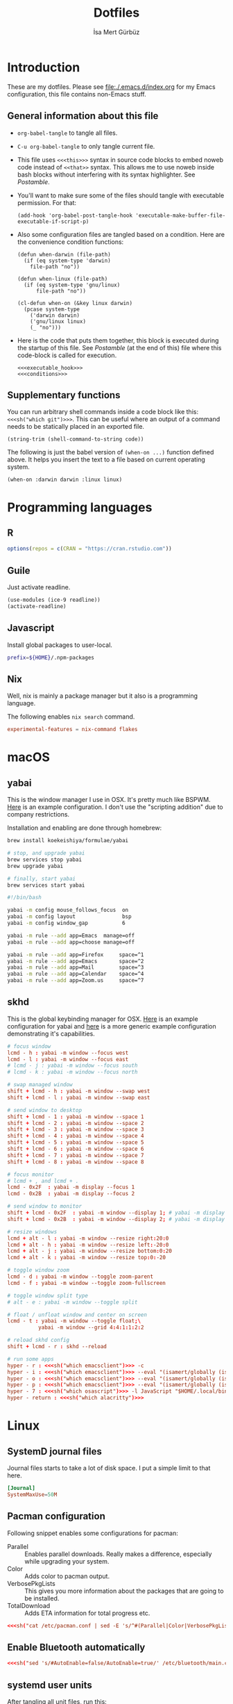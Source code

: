 #+TITLE: Dotfiles
#+AUTHOR: İsa Mert Gürbüz
#+STARTUP: overview
#+PROPERTY: header-args :mkdirp yes :noweb yes
#+OPTIONS: toc:3

* Introduction
These are my dotfiles. Please see [[file:./.emacs.d/index.org]] for my Emacs configuration, this file contains non-Emacs stuff.

** General information about this file
- ~org-babel-tangle~ to tangle all files.
- ~C-u org-babel-tangle~ to only tangle current file.

- This file uses ~<<<this>>>~ syntax in source code blocks to embed noweb code instead of ~<<that>>~ syntax. This allows me to use noweb inside bash blocks without interfering with its syntax highlighter. See [[Postamble]].
- You'll want to make sure some of the files should tangle with executable permission. For that:
  #+name: exacutable_hook
  #+begin_src elisp
    (add-hook 'org-babel-post-tangle-hook 'executable-make-buffer-file-executable-if-script-p)
  #+end_src

- Also some configuration files are tangled based on a condition. Here are the convenience condition functions:
  #+name: conditions
  #+begin_src elisp
    (defun when-darwin (file-path)
      (if (eq system-type 'darwin)
        file-path "no"))

    (defun when-linux (file-path)
      (if (eq system-type 'gnu/linux)
          file-path "no"))

    (cl-defun when-on (&key linux darwin)
      (pcase system-type
        ('darwin darwin)
        ('gnu/linux linux)
        (_ "no")))
  #+end_src

- Here is the code that puts them together, this block is executed during the startup of this file. See [[Postamble]] (at the end of this) file where this code-block is called for execution.
  #+name: startup
  #+begin_src elisp
  <<<executable_hook>>>
  <<<conditions>>>
  #+end_src

** Supplementary functions
You can run arbitrary shell commands inside a code block like this: ~<<<sh("which git")>>>~. This can be useful where an output of a command needs to be statically placed in an exported file.

#+name: sh
#+begin_src elisp :var code=""
  (string-trim (shell-command-to-string code))
#+end_src

The following is just the babel version of =(when-on ...)= function defined above. It helps you insert the text to a file based on current operating system.

#+name: when-on
#+begin_src elisp :var darwin="" linux=""
  (when-on :darwin darwin :linux linux)
#+end_src

* Programming languages
** R
#+begin_src R :tangle ~/.Rprofile
  options(repos = c(CRAN = "https://cran.rstudio.com"))
#+end_src

** Guile
Just activate readline.

#+begin_src scheme :tangle ~/.guile
  (use-modules (ice-9 readline))
  (activate-readline)
#+end_src

** Javascript
Install global packages to user-local.

#+begin_src bash :tangle ~/.npmrc
  prefix=${HOME}/.npm-packages
#+end_src

** Nix
Well, nix is mainly a package manager but it also is a programming language.

The following enables ~nix search~ command.

#+begin_src conf :tangle ~/.config/nix/nix.conf
  experimental-features = nix-command flakes
#+end_src
* macOS
** yabai
This is the window manager I use in OSX. It's pretty much like BSPWM. [[https://github.com/koekeishiya/yabai/blob/master/examples/yabairc][Here]] is an example configuration. I don't use the "scripting addition" due to company restrictions.

Installation and enabling are done through homebrew:

#+begin_src sh
  brew install koekeishiya/formulae/yabai

  # stop, and upgrade yabai
  brew services stop yabai
  brew upgrade yabai

  # finally, start yabai
  brew services start yabai
#+end_src

#+begin_src sh :tangle (when-darwin "~/.config/yabai/yabairc")
  #!/bin/bash

  yabai -m config mouse_follows_focus  on
  yabai -m config layout               bsp
  yabai -m config window_gap           6

  yabai -m rule --add app=Emacs  manage=off
  yabai -m rule --add app=choose manage=off

  yabai -m rule --add app=Firefox     space=^1
  yabai -m rule --add app=Emacs       space=^2
  yabai -m rule --add app=Mail        space=^3
  yabai -m rule --add app=Calendar    space=^4
  yabai -m rule --add app=Zoom.us     space=^7
#+end_src

** skhd
This is the global keybinding manager for OSX. [[https://github.com/koekeishiya/yabai/blob/master/examples/skhdrc][Here]] is an example configuration for yabai and [[https://github.com/koekeishiya/skhd/blob/master/examples/skhdrc][here]] is a more generic example configuration demonstrating it's capabilities.

#+begin_src conf :tangle (when-darwin "~/.config/skhd/skhdrc")
  # focus window
  lcmd - h : yabai -m window --focus west
  lcmd - l : yabai -m window --focus east
  # lcmd - j : yabai -m window --focus south
  # lcmd - k : yabai -m window --focus north

  # swap managed window
  shift + lcmd - h : yabai -m window --swap west
  shift + lcmd - l : yabai -m window --swap east

  # send window to desktop
  shift + lcmd - 1 : yabai -m window --space 1
  shift + lcmd - 2 : yabai -m window --space 2
  shift + lcmd - 3 : yabai -m window --space 3
  shift + lcmd - 4 : yabai -m window --space 4
  shift + lcmd - 5 : yabai -m window --space 5
  shift + lcmd - 6 : yabai -m window --space 6
  shift + lcmd - 7 : yabai -m window --space 7
  shift + lcmd - 8 : yabai -m window --space 8

  # focus monitor
  # lcmd + , and lcmd + .
  lcmd - 0x2F  : yabai -m display --focus 1
  lcmd - 0x2B  : yabai -m display --focus 2

  # send window to monitor
  shift + lcmd - 0x2F  : yabai -m window --display 1; # yabai -m display --focus 1
  shift + lcmd - 0x2B  : yabai -m window --display 2; # yabai -m display --focus 1

  # resize windows
  lcmd + alt - l : yabai -m window --resize right:20:0
  lcmd + alt - h : yabai -m window --resize left:-20:0
  lcmd + alt - j : yabai -m window --resize bottom:0:20
  lcmd + alt - k : yabai -m window --resize top:0:-20

  # toggle window zoom
  lcmd - d : yabai -m window --toggle zoom-parent
  lcmd - f : yabai -m window --toggle zoom-fullscreen

  # toggle window split type
  # alt - e : yabai -m window --toggle split

  # float / unfloat window and center on screen
  lcmd - t : yabai -m window --toggle float;\
            yabai -m window --grid 4:4:1:1:2:2

  # reload skhd config
  shift + lcmd - r : skhd --reload

  # run some apps
  hyper - r : <<<sh("which emacsclient")>>> -c
  hyper - i : <<<sh("which emacsclient")>>> --eval "(isamert/globally (isamert/yankpad-copy-snippet))"
  hyper - o : <<<sh("which emacsclient")>>> --eval "(isamert/globally (isamert/yankpad-copy-snippet t))"
  hyper - p : <<<sh("which emacsclient")>>> --eval "(isamert/globally (isamert/password-act))"
  hyper - 7 : <<<sh("which osascript")>>> -l JavaScript "$HOME/.local/bin/macos-clear-all-notifications.js"
  hyper - return : <<<sh("which alacritty")>>>
#+end_src

* Linux
** SystemD journal files
Journal files starts to take a lot of disk space. I put a simple limit to that here.

#+begin_src conf :tangle (when-linux "/sudo::/etc/systemd/journald.conf.d/max-journal-size.conf")
  [Journal]
  SystemMaxUse=50M
#+end_src

** Pacman configuration

Following snippet enables some configurations for pacman:

- Parallel :: Enables parallel downloads. Really makes a difference, especially while upgrading your system.
- Color :: Adds color to pacman output.
- VerbosePkgLists :: This gives you more information about the packages that are going to be installed.
- TotalDownload :: Adds ETA information for total progress etc.

#+begin_src conf :tangle (when-linux "/sudo::/etc/pacman.conf")
  <<<sh("cat /etc/pacman.conf | sed -E 's/^#(Parallel|Color|VerbosePkgLists|TotalDownload)/\\1/'")>>>
#+end_src

** Enable Bluetooth automatically

#+begin_src conf :tangle (when-linux "/sudo::/etc/bluetooth/main.conf")
  <<<sh("sed 's/#AutoEnable=false/AutoEnable=true/' /etc/bluetooth/main.conf")>>>
#+end_src
** systemd user units
After tangling all unit files, run this:

#+begin_src sh
  systemctl --user daemon-reload
  systemctl --user enable kmonad
  systemctl --user enable emacsd

  systemctl enable syncthing
#+end_src

** Gnome
#+begin_src bash :tangle ~/.scripts/gshell-eval-js
  dbus-send --print-reply --session --type=method_call --dest=org.gnome.Shell /org/gnome/Shell org.gnome.Shell.Eval string:"$*"
#+end_src

For this script to work, you need to enable unsafe mode. You can enable it by doing ~Alt + F2~, write ~lg~ (looking glass) and hit enter. Then write ~global.context.unsafe_mode = true~ and hit enter. An indicator on top right with a red exclamation mark will appear indicating that you are in the unsafe mode. You can also start Gnome Shell with ~--unsafe~ option or use the following extension (run this to install it and then restart gnome shell and enable the extension):
#+begin_src bash
  cd /tmp/
  git clone https://github.com/linushdot/unsafe-mode-menu.git
  cd unsafe-mode-menu
  cp -r unsafe-mode-menu@linushdot.local ~/.local/share/gnome-shell/extensions/
#+end_src

* X related
** Startup programs
#+name: startup_programs
#+begin_src bash
  deadd-notification-center &
  xcape -e 'Hyper_L=Escape' &
  sxhkd &
  unclutter &
  udiskie --smart-tray --notify &
  nm-applet &
  pasystray &
  blueman-applet &

  # Apps
  pgrep emacs || emacs --daemon &
  pgrep syncthing || syncthing -no-browser -no-restart -logflags=0 &
  pgrep copyq || copyq &
  pgrep crow || crow &
  pgrep redshift || redshift -l 39:35 &
#+end_src

** .xinitrc
#+begin_src sh :tangle (when-linux "~/.xinitrc")
  #!/bin/sh

  # Source some required stuff
  if [[ -d /etc/X11/xinit/xinitrc.d ]] ; then
      for f in /etc/X11/xinit/xinitrc.d/?*.sh ; do
          echo "Sourcing $f"
          [[ -x "$f" ]] && . "$f"
      done
      unset f
  fi

  # See `man dbus-launch`
  if [[ -z "$DBUS_SESSION_BUS_ADDRESS" ]]; then
      # If not found, launch a new one
      eval $(dbus-launch --sh-syntax)
      echo "D-Bus per-session daemon address is: $DBUS_SESSION_BUS_ADDRESS"
  fi

  sysresources=/etc/X11/xinit/.Xresources
  sysmodmap=/etc/X11/xinit/.Xmodmap
  [[ -f $sysresources ]] && xrdb -merge $sysresources
  [[ -f $sysmodmap ]] && xmodmap $sysmodmap
  setxkbmap $(echo "$KEYBOARD_LAYOUTS" | cut -d',' -f1)
  xrdb -merge $HOME/.Xresources
  xmodmap $HOME/.Xmodmap
  xsetroot -cursor_name left_ptr

  <<<startup_programs>>>

  exec bspwm
#+end_src

** .Xresources
#+begin_src conf :tangle (when-linux "~/.Xresources")
  ! hard contrast: *background: #1d2021
  ,*background: #282828
  ! soft contrast: *background: #32302f
  ,*foreground: #ebdbb2
  ! Black + DarkGrey
  ,*color0:  #282828
  ,*color8:  #928374
  ! DarkRed + Red
  ,*color1:  #cc241d
  ,*color9:  #fb4934
  ! DarkGreen + Green
  ,*color2:  #98971a
  ,*color10: #b8bb26
  ! DarkYellow + Yellow
  ,*color3:  #d79921
  ,*color11: #fabd2f
  ! DarkBlue + Blue
  ,*color4:  #458588
  ,*color12: #83a598
  ! DarkMagenta + Magenta
  ,*color5:  #b16286
  ,*color13: #d3869b
  ! DarkCyan + Cyan
  ,*color6:  #689d6a
  ,*color14: #8ec07c
  ! LightGrey + White
  ,*color7:  #a89984
  ,*color15: #ebdbb2
#+end_src
** picom compositor
See [[https://github.com/yshui/picom/blob/next/picom.sample.conf][this file]] for more detailed information on configuration options.

#+begin_src conf :tangle (when-linux "~/.config/picom.conf")
  # Performance etc.
  vsync = true
  dbe = false;
  sw-opti = false;
  unredir-if-possible = true;
  backend = "glx";
  glx-no-stencil = true;
  glx-no-rebind-pixmap = true;
  glx-swap-methond = "exchange";

  # Shadows
  shadow = true;
  shadow-offset-x = -8;
  shadow-offset-y = -8;
  shadow-opacity = 0.5;
  shadow-radius = 5;

  # Exclude transparent stuff from using shadows
  shadow-exclude = [
    "class_g ?= 'st'",
    "class_g ?= 'rofi'",
    "class_g ?= 'slop'", # maim -s
    "class_g ?= 'firefox'",
    "class_g = 'firefox' && argb",
    "name = 'cpt_frame_xcb_window'",
    "class_g ?= 'zoom'",
  ];

  # Fading
  fading = true;
  fade-in-step = 0.03;
  fade-out-step = 0.05;
  fade-exclude = [ "name = 'i3lock'" ];
#+end_src

** KMonad
:PROPERTIES:
:ID:       DF9E83D5-CA3E-4E3A-990A-ED2AEBA00983
:END:

In the past I used [[https://isamert.net/2020/05/30/better-keyboard-experience-in-linux.html][Xmodmap & xcpae based solution]] for remapping keys. Now I am experimenting with KMonad which give more or less the same flexibility with a better configuration format. It's killer feature is that it also works on Mac[fn:: Well, almost. I had to change a few stuff in source to make it work.]. This means that I can truly keep my work computer and personal computers keyboard layouts & keyboard shortcuts in sync.

Some references for editing this configuration:
- https://github.com/kmonad/kmonad/blob/master/doc/quick-reference.md
- https://github.com/kmonad/kmonad/blob/master/keymap/tutorial.kbd
- https://github.com/kmonad/kmonad/blob/master/src/KMonad/Keyboard/Keycode.hs
- https://old.reddit.com/r/emacs/comments/oyzfz9/kmonad_and_the_power_of_infinite_leader_keys/

*** Generic configuration

#+begin_src kbd :tangle ~/.config/kmonad.kbd
  (defcfg
    input  <<<when-on(linux="(device-file \"/dev/input/by-id/usb-Microsoft_Microsoft®_2.4GHz_Transceiver_v9.0-event-kbd\")", darwin="(iokit-name)")>>>
    output <<<when-on(linux="(uinput-sink \"My KMonad output\" \"sleep 1 && setxkbmap -option compose:ralt\")", darwin="(kext)")>>>
    cmp-seq ralt    ;; Set the compose key to `RightAlt'
    cmp-seq-delay 5 ;; 5ms delay between each compose-key sequence press
    fallthrough true
    allow-cmd true)
#+end_src

*** Unicode characters
TODO :: use =xdotool key= for linux.

#+begin_src kbd :tangle ~/.config/kmonad.kbd
  (defalias
    ;; Cool unicode chars
    ¿ (cmd-button "apprint ¿")
    λ (cmd-button "apprint λ")
    ≤ (cmd-button "apprint ≤")
    ≥ (cmd-button "apprint ≥")
    ¬ (cmd-button "apprint ¬")
    ✓ (cmd-button "apprint ✓")
    ↑ (cmd-button "apprint ↑")
    ↓ (cmd-button "apprint ↓")
    ← (cmd-button "apprint ←")
    → (cmd-button "apprint →")
    ≠ (cmd-button "apprint ≠")

    ;; Turkish chars
    ş (cmd-button "apprint ş")
    ğ (cmd-button "apprint ğ")
    ü (cmd-button "apprint ü")
    ı (cmd-button "apprint ı")
    ö (cmd-button "apprint ö")
    ç (cmd-button "apprint ç"))
#+end_src

**** apprint for macos
This is a simple program for inserting given characters (including unicode) to currently open application. Taken from [[https://apple.stackexchange.com/questions/288536/is-it-possible-to-keystroke-special-characters-in-applescript/289046#289046][here]].

#+begin_src objc :tangle ~/.cache/TypeChars.m
  #import <Foundation/Foundation.h>

  int main(int argc, const char * argv[]) {
    @autoreleasepool {
      if (argc > 1) {
        NSString *theString = [NSString stringWithUTF8String:argv[1]];
        NSUInteger len = [theString length];
        NSUInteger n, i = 0;
        CGEventRef keyEvent = CGEventCreateKeyboardEvent(nil, 0, true);
        unichar uChars[20];
        while (i < len) {
          n = i + 20;
          if (n>len){n=len;}
          [theString getCharacters:uChars range:NSMakeRange(i, n-i)];
          CGEventKeyboardSetUnicodeString(keyEvent, n-i, uChars);
          CGEventPost(kCGHIDEventTap, keyEvent); // key down
          CGEventSetType(keyEvent, kCGEventKeyUp);
          CGEventPost(kCGHIDEventTap, keyEvent); // key up (type 20 characters maximum)
          CGEventSetType(keyEvent, kCGEventKeyDown);
          i = n;
          [NSThread sleepForTimeInterval:0.004]; // wait 4/1000 of second, 0.002 it's OK on my computer, I use 0.004 to be safe, increase it If you still have issues
        }
        CFRelease(keyEvent);
      }
    }
    return 0;
  }
#+end_src

Run this to install it:

#+begin_src sh
  cd ~/.cache
  clang -framework Foundation -framework ApplicationServices TypeChars.m -l objc -o apprint
  cp ./apprint ~/.local/bin/apprint
#+end_src

*** Coding macros

#+begin_src kbd :tangle ~/.config/kmonad.kbd
  (defalias
    ;; Fat arrow
    fa  #(= >)
    ;; light arrow
    la  #(- >))
#+end_src

*** Linux config

#+begin_src kbd :tangle (when-linux "~/.config/kmonad.kbd")
  (defsrc
    esc  f1   f2   f3   f4   f5   f6   f7   f8   f9   f10  f11  f12
    grv  1    2    3    4    5    6    7    8    9    0    -    =    bspc
    tab  q    w    e    r    t    y    u    i    o    p    [    ]
    caps a    s    d    f    g    h    j    k    l    ;    '    \    ret
    lsft \    z    x    c    v    b    n    m    ,    .    /    rsft
    fn   lctl lmet lalt           spc            ralt rmet cmp  rctl)

  (deflayer main
    esc  f1   f2   f3   f4   f5   f6   f7   f8   f9   f10  f11  f12
    grv  1    2    3    4    5    6    7    8    9    0    -    =    bspc
    tab  q    w    e    r    t    y    u    i    o    p    [    ]
    @hyp a    s    d    f    g    h    j    k    l    ;    '    \    ret
    lsft #    z    x    c    v    b    n    m    ,    .    /    rsft
    fn   lctl lmet lalt           spc            @sym rmet cmp rctl)
#+end_src

*** Mac config
#+begin_src kbd :tangle (when-darwin "~/.config/kmonad.kbd")
  (defsrc
    esc  f1   f2   f3   f4   f5   f6   f7   f8   f9   f10  f11  f12
    grv  1    2    3    4    5    6    7    8    9    0    -    =    bspc
    tab  q    w    e    r    t    y    u    i    o    p    [    ]
    caps a    s    d    f    g    h    j    k    l    ;    '    \    ret
    lsft \    z    x    c    v    b    n    m    ,    .    /    rsft
    fn   lctl lmet lalt           spc            rmet ralt  cmp  rctl)

  (deflayer main
    esc  f1   f2   f3   f4   f5   f6   f7   f8   f9   f10  f11  f12
    grv  1    2    3    4    5    6    7    8    9    0    -    =    bspc
    tab  q    w    e    r    t    y    u    i    o    p    [    ]
    @hyp a    s    d    f    g    h    j    k    l    ;    '    \    ret
    lsft #    z    x    c    v    b    n    m    ,    .    /    rsft
    lctl fn   lalt lmet           spc            @sym cmp  rmet rctl)
#+end_src

*** Generic layers

#+begin_src kbd :tangle ~/.config/kmonad.kbd
  (defalias
    sym (layer-toggle symbols)
    hyp (tap-next esc (layer-toggle hyper)))

  (deflayer symbols
    _   _    _    _    _    _    _    _    _    _    _    _    _
    _   {    }    _    _    _    _    _    _    _    _    _    @≠   _
    _   @¿   @↑   _    @la  @✓   _    @ü   @ı   @ö   _    \(   \)
    _   @←   @ş   @→   @fa  @ğ   left down up   rght _    _    _    _
    _   _    @↓   _    @ç   _    @λ   @¬   _    @≤   @≥   _    _
    _   _    _    _              _              _    _    _    _)

  (defalias
    pret C-M-A-S-ret
    pspc C-M-A-S-spc
    ptb  C-M-A-S-tab
    <<<kmonad_generate_aliases_for_hyper_layer()>>>)

  ;; Instead of utilizing Hyper key for creating shortcuts like I did
  ;; with my Xmodmap configuration, I use C-M-A-S as the so called hyper
  ;; key. This makes the key behave exactly same on Linux and Mac.
  (deflayer hyper
    _    _    _    _    _    _    _    _    _    _    _    _    _
    @p`  @p1  @p2  @p3  @p4  @p5  @p6  @p7  @p8  vold volu @p-  @p=  _
    @ptb @pq  @pw  @pe  @pr  @pt  @py  @pu  @pi  @po  @pp  @p[  @p]
    _    @pa  @ps  @pd  @pf  @pg  @ph  @pj  @pk  @pl  @p;  @p'  @p\  @pret
    _    @p\  @pz  @px  @pc  @pv  @pb  @pn  @pm  @p,  @p.  @p/  _
    _    _    _    _              @pspc          _    _    _    _)
#+end_src

#+name: kmonad_generate_aliases_for_hyper_layer
#+begin_src emacs-lisp
  (string-join
   (--map
    (let ((chr (s-downcase (char-to-string it))))
      (format "p%s C-M-A-S-%s" chr chr))
    (--remove (-contains? '(?\( ?_ ?\)) it)
              (number-sequence ?! ?`)))
   "\n")
#+end_src

*** systemd unit
#+begin_src conf :tangle (when-linux "~/.config/systemd/user/kmonad.service")
  [Unit]
  Description=KMonad keyboard config

  [Service]
  Type=simple
  Restart=always
  RestartSec=3
  ExecStart=/usr/bin/kmonad %h/.config/kmonad.kbd -l warn
  Nice=-20

  [Install]
  WantedBy=default.target
#+end_src

* Window management/DE
** BSPWM
This is my window manager.

*** Main configuration
#+begin_src bash :tangle (when-linux "~/.config/bspwm/bspwmrc")
  #!/bin/bash

  bspc config automatic_scheme longest_side
  bspc config initial_polarity second_child

  bspc config pointer_follows_focus false
  bspc config focus_follows_pointer true
  bspc config single_monocle        true
  bspc config gapless_monocle       true
  bspc config borderless_monocle    true
  bspc config window_gap            3
  bspc config border_width          2
  bspc config split_ratio           0.52

  bspc rule --add '*:float'   state=floating

  bspc rule --add 'Crow Translate' state=floating
  bspc rule --add Zenity           state=floating
  bspc rule --add feh              state=floating
  bspc rule --add copyq            state=floating
  bspc rule --add Emacs            state=tiled

  bspc rule -a qutebrowser    desktop='^1' follow=on
  bspc rule -a firefox        desktop='^1' follow=on
  bspc rule -a Emacs          desktop='^2' follow=on

  # Don't manage some windows
  bspc rule --add Screenkey     manage=off
  bspc rule --add 'dota2'       border=off

  init-desktops
#+end_src
*** .scripts/bspwmc
This is a supplementary script for managing bspwm where I put some helpful functions related to window management.

#+begin_src bash :tangle (when-linux "~/.scripts/bspwmc")
  #!/bin/bash

  size=30

  function focused_monitor_name {
      bspc query --monitors --monitor focused --names
  }

  function focused_monitor_info {
      xrandr -q | grep "^$(focused_monitor_name) connected" | tr "+x" " " | sed "s/primary //"
  }

  function focused_monitor_height {
      focused_monitor_info | cut -d" " -f4
  }

  function focused_monitor_width {
      focused_monitor_info | cut -d" " -f3
  }

  function focused_monitor_x_offset {
      focused_monitor_info | cut -d" " -f5
  }

  function focused_monitor_y_offset {
      focused_monitor_info | cut -d" " -f6
  }

  function is_floating {
      bspc query -T -n | grep -q '"state":"floating"'
  }

  function recalculate_for_curr_monitor {
      export TOP_GAP=$(($(xrdb-get-value bar.height) + $(xrdb-get-value bar.border)))
      export SCREEN_WIDTH=$(bspwmc focused_monitor_width)
      export SCREEN_HEIGHT=$(bspwmc focused_monitor_height)
      export RECT_TOP_HALF=${SCREEN_WIDTH}x$((SCREEN_HEIGHT / 2))+0+${TOP_GAP}
  }

  # if current node is floating, focus the newest non-floating node
  # otherwise focus the newest floating node
  function focus_toggle_floating {
      if is_floating; then
          bspc node "newest.!hidden.!floating.local.window" --focus
      else
          bspc node "newest.!hidden.floating.local.window" --focus
      fi
  }

  # if current node is floating, focus $dir{west,south,north,east} floating node
  # otherwise focus $dir{west,south,north,east} non-floating node
  function focus {
      local dir="$1"
      if is_floating; then
          bspc node --focus "$dir.!hidden.floating"
      else
          bspc node --focus "$dir.!hidden.!floating"
      fi
  }

  # if current node is floating, move the node $dir{west,south,north,east} by $size px
  # otherwise swap current node with $dir{west,south,north,east} non-floating node
  function move {
      local dir="$1"
      local switch sign
      if is_floating; then
          case "$dir" in
              west)  switch="-x"; sign="-" ;;
              east)  switch="-x"; sign="+" ;;
              north) switch="-y"; sign="-" ;;
              ,*)     switch="-y"; sign="+" ;;
          esac
          xdo move ${switch} ${sign}${size}
      else
          bspc node --swap $dir.local.!floating
      fi
  }

  function resize {
      local dir="$1"
      local size="$2"
      if is_floating; then
          xdo resize -$dir $size
      else
          case $dir in
              w) bspc node -z right $size 0; bspc node -z left $size 0 ;;
              h) bspc node -z bottom 0 $size; bspc node -z top 0 $size ;;
          esac
      fi
  }

  # a scratchpad terminal that is shared across desktops
  function scratchpad_top {
      recalculate_for_curr_monitor

      CLASS="padtop"
      id=$(xdotool search --classname --class "$CLASS")
      if [[ -z "$id" ]]; then
          bspc rule --add "*:$CLASS" state=floating sticky=on border=off rectangle="$RECT_TOP_HALF"
          term --class="$CLASS" -e /bin/sh -c "tmux attach-session || tmux new-session -spersonal"
      else
          bspc node $id --flag hidden
          bspc node -f $id
      fi
  }

  # center current floating window in x-axis. if $1 is true, also centers in
  # y-axis. rest of the arguments are passed
  function center_floating {
      wid=''

      center_y=0
      if [[ "$1" = "true" ]]; then
          center_y=1
          shift
      fi

      # wait until the window shows up and set $wid
      if [[ -n "$1" ]]; then
          wid=$(xdotool search --sync "$@")
      else
          wid=$(xdotool getactivewindow)
      fi

      SCREEN_WIDTH=$(focused_monitor_width)
      SCREEN_HEIGHT=$(focused_monitor_height)
      WIDTH=$(xwininfo -id "$wid" | grep Width | cut -d: -f2 | xargs)
      HEIGHT=$(xwininfo -id "$wid" | grep Height | cut -d: -f2 | xargs)
      X=$(((SCREEN_WIDTH - WIDTH) / 2 + $(focused_monitor_x_offset)))
      Y=$(((SCREEN_HEIGHT - HEIGHT) / 2 + $(focused_monitor_y_offset)))

      if [[ "$center_y" = 1 ]]; then
          xdotool windowmove "$wid" $X $Y
      else
          xdotool windowmove "$wid" $X y
      fi
  }

  function move_floating {
      wid=''
      position=$1
      shift

      # wait until the window shows up and set $wid
      if [[ -n "$1" ]]; then
          wid=$(xdotool search --sync "$@")
      else
          wid=$(xdotool getactivewindow)
      fi

      SCREEN_WIDTH=$(focused_monitor_width)
      SCREEN_HEIGHT=$(focused_monitor_height)
      WIDTH=$(xwininfo -id "$wid" | grep Width | cut -d: -f2 | xargs)
      HEIGHT=$(xwininfo -id "$wid" | grep Height | cut -d: -f2 | xargs)
      GAP=10
      OFFSET_X=$(($(focused_monitor_x_offset) + GAP))
      OFFSET_Y=$(($(focused_monitor_y_offset) + GAP))

      case $position in
          Q) xdotool windowmove "$wid" $OFFSET_X $((OFFSET_Y + $(xrdb-get-value bar.height))) ;;
          W) xdotool windowmove "$wid" $((SCREEN_WIDTH + OFFSET_X - 2 * GAP - WIDTH)) $((OFFSET_Y + $(xrdb-get-value bar.height))) ;;
          A) xdotool windowmove "$wid" $OFFSET_X $((SCREEN_HEIGHT + OFFSET_Y - 2 * GAP - HEIGHT)) ;;
          S) xdotool windowmove "$wid" $((SCREEN_WIDTH + OFFSET_X - 2 * GAP - WIDTH)) $((SCREEN_HEIGHT + OFFSET_Y - 2* GAP - HEIGHT)) ;;
      esac
  }

  cmd="$1"; shift
  "$cmd" "$@"
#+end_src
** Polybar
*** Global configuration
I keep some of the polybar related variables inside the ~Xresources~ file so that I can access these values using =xrdb-get-value= command if I need to.

#+begin_src conf :tangle (when-linux "~/.Xresources")
  bar.font0: IBM Plex Sans:fontformat=truetype:size=10:antialias=true;0
  bar.font1: Ubuntu Nerd Font:fontformat=truetype:size=10:antialias=true;0
  bar.border: 0
  bar.radius: 0
  bar.height: 25
  bar.width: 100%
#+end_src

*** Main configuration
#+begin_src conf :tangle (when-linux "~/.config/polybar/config")
  [colors]
  background = ${xrdb:background}
  background-alt = ${xrdb:background}
  foreground = ${xrdb:foreground}
  foreground-alt = ${xrdb:color7}
  primary = ${xrdb:color3}
  secondary = ${xrdb:color4}
  alert = ${xrdb:color1}

  [bar/main]
  monitor = ${env:MONITOR_MAIN}
  width = ${xrdb:bar.width}
  height = ${xrdb:bar.height}
  radius = ${xrdb:bar.radius}
  fixed-center = true
  wm-restack = bspwm

  background = ${colors.background}
  foreground = ${colors.foreground}

  font-0 = ${xrdb:bar.font0}
  font-1 = ${xrdb:bar.font1}

  border-size = ${xrdb:bar.border}
  border-color = #00000000

  line-size = 3
  line-color = #f00

  module-margin = 0
  format-padding = 0
  padding-left = 0
  padding-right = 2
  module-margin-left = 0
  module-margin-right = 1

  modules-left = bspwm xwindowlong
  modules-center = orgclock
  modules-right = xkeyboard volume memory cpu temperature battery date

  tray-position = right
  tray-padding = 2
  cursor-click = pointer

  [bar/secondary]
  monitor = ${env:MONITOR_SECONDARY}
  width = ${xrdb:bar.width}
  height = ${xrdb:bar.height}
  radius = ${xrdb:bar.radius}
  fixed-center = true
  wm-restack = bspwm

  background = ${colors.background}
  foreground = ${colors.foreground}

  font-0 = ${xrdb:bar.font0}
  font-1 = ${xrdb:bar.font1}

  border-size = ${xrdb:bar.border}
  border-color = #00000000

  line-size = 3
  line-color = #f00

  padding-left = 0
  padding-right = 2

  module-margin-left = 1
  module-margin-right = 2

  modules-left = bspwm xwindowlong
  modules-center = date
  modules-right = xbacklight
  cursor-click = pointer

  tray-position = right
  tray-padding = 2

  [module/orgclock]
  type = custom/script
  exec-if = emacsclient --eval "t"
  exec = emacsclient --eval "(isamert/format-polybar-clock-string)" | tr -d '"'
  interval = 5

  format-underline = ${xrdb:color2}

  [module/optimus]
  type = custom/script
  exec-if = systemctl is-active --quiet optimus-manager
  exec = optimus-manager --print-mode | grep GPU | cut -d: -f2 | tr -d ' ' | sed 's/.*/\u&/'
  interval = 30000000

  format-prefix = " "
  format-underline = ${xrdb:color2}

  [module/pacman]
  type = custom/script
  exec = pacman -Sup | wc -l
  interval = 3600

  format-prefix = " "
  format-underline = ${xrdb:color3}

  [module/xbacklight]
  type = internal/xbacklight
  enable-scroll = true

  label = %percentage%%
  format = <ramp> <label>

  ramp-0 = 
  ramp-1 = 
  ramp-2 = 
  ramp-3 = 
  ramp-4 = 

  format-underline = ${xrdb:color4}

  [module/xwindow]
  type = internal/xwindow
  label = %title:0:30:...%

  [module/xwindowlong]
  type = internal/xwindow
  label = %title:0:55:...%

  [module/xkeyboard]
  type = internal/xkeyboard
  blacklist-0 = num lock

  format-prefix = " "
  format-prefix-foreground = ${colors.foreground-alt}
  format-prefix-underline = ${xrdb:color5}

  label-layout = %layout%
  label-layout-underline = ${xrdb:color5}

  label-indicator-padding = 2
  label-indicator-margin = 1
  label-indicator-background = ${xrdb:color5}
  label-indicator-underline = ${xrdb:color5}

  [module/bspwm]
  type = internal/bspwm

  label-focused = %index%
  label-focused-background = ${colors.background-alt}
  label-focused-underline= ${colors.primary}
  label-focused-padding = 2

  label-occupied = %index%
  label-occupied-padding = 2

  label-urgent = %index%!
  label-urgent-background = ${colors.alert}
  label-urgent-padding = 2

  label-empty =
  label-empty-foreground = ${colors.foreground-alt}
  label-empty-padding = 0

  [module/cpu]
  type = internal/cpu
  interval = 2
  format-prefix = " "
  format-prefix-foreground = ${colors.foreground-alt}
  format-underline = ${xrdb:color6}
  label = %percentage:2%%

  [module/memory]
  type = internal/memory
  interval = 2
  format-prefix = " "
  format-prefix-foreground = ${colors.foreground-alt}
  format-underline = ${xrdb:color7}
  label = %{A1:popup htop &:} %percentage_used%% %{A}

  [module/date]
  type = internal/date
  interval = 20

  date = " %d-%m"
  time = %H:%M

  format-underline = ${xrdb:color13}
  label = %{A1:popup calendar&:}  %date%   %time% %{A}

  [module/volume]
  type = internal/alsa

  format-volume = <ramp-volume> <label-volume>
  label-volume = %percentage%%

  format-muted-prefix = " "
  format-muted-foreground = ${colors.foreground-alt}
  label-muted-foreground = #66

  ramp-volume-0 =
  ramp-volume-1 =墳
  ramp-volume-2 =

  format-volume-underline = ${xrdb:color10}
  format-muted-underline = ${xrdb:color10}

  [module/battery]
  type = internal/battery
  battery = BAT0
  adapter = AC0
  full-at = 95

  format-full =

  format-charging = <animation-charging> <label-charging>
  format-charging-underline = ${xrdb:color11}

  format-discharging = <ramp-capacity> <label-discharging>
  format-discharging-underline = ${self.format-charging-underline}

  ramp-capacity-0 = 
  ramp-capacity-1 = 
  ramp-capacity-2 = 
  ramp-capacity-foreground = ${colors.foreground-alt}

  animation-charging-0 = 
  animation-charging-1 = 
  animation-charging-2 = 
  animation-charging-foreground = ${colors.foreground-alt}
  animation-charging-framerate = 750

  [module/temperature]
  type = internal/temperature
  thermal-zone = 0
  warn-temperature = 65

  format = <ramp> <label>
  format-underline = ${xrdb:color12}
  format-warn = <ramp> <label-warn>
  format-warn-underline = ${self.format-underline}

  label = %temperature-c%
  label-warn = %temperature-c%
  label-warn-foreground = ${colors.secondary}

  ramp-2 = 
  ramp-1 = 
  ramp-0 = 
  ramp-foreground = ${colors.foreground-alt}

  [settings]
  screenchange-reload = true
#+end_src
** sxhkd
This is the global keybinding manager.

*** BSPWM bindings
#+begin_src conf :tangle (when-linux "~/.config/sxhkd/sxhkdrc")
  # focus/swap with left/down/up/right window
  super + {_,shift + } {h,j,k,l}
      {bspwmc focus, euclid_mover} {west,south,north,east}

  # split
  super + {_,shift + } {backslash,minus}
      bspc node -p {east,west,south,north}

  # set the window state
  super + {t,shift + t,s,f}
      bspc node --state "~{tiled,pseudo_tiled,floating,fullscreen}"

  # toggle between fullscreen(monacle) and tiled desktop layout
  super + m
      bspc desktop --layout next

  # focus last floating window
  super + shift + f
      bspwmc focus_toggle_floating

  # close window
  super + w
      bspc node --close

  # Make window sticky
  super + i
      bspc node -g sticky

  # focus/move to the given desktop on current monitor
  super + {_,shift + }{1-5}
      bspc {desktop --focus, node --to-desktop} $(bspc query -D -m | sed -n "{1-5}p")

  # focus the last node
  super + Tab
      bspc node --focus last

  # focus next/prev monitor
  # I don't want this shortcut to cycle, that's why I use {west, east}.
  # If I'm on the most left corner, then "super + ," will not jump into
  # the rightmost monitor
  super + {comma, period}
      bspc monitor {west, east} --focus

  # move current window to next/prev monitor
  super + shift + {comma, period}
      bspc node --to-desktop $(bspc query -D -m {prev, next} -d .active | sed -n "1p")

  # move current window to Nth monitor
  # (no, I don't have 5 monitors but just in case. hehe)
  super + alt + {1-5}
      bspc node --to-desktop $(bspc query -D -m (bspc query -M | sed -n "{1-5}p") -d .active)

  # focus next/prev window
  alt + Tab
      bspc node -f next.window.local.!floating

  # change gap size
  super {_, shift +} g
      bspc config window_gap $(expr $(bspc config window_gap) {-,+} 3)

  # resize windows
  super + alt + {j,l,k,h}
      bspwmc resize {h, w} {+50, -50}

  # center focused floating window
  super + C
      bspwmc center_floating true

  # move floating window to corners
  super + shift + {Q,W,A,S}
      bspwmc move_floating {Q,W,A,S}

  # resize a floating window from all sides
  super + {shift,_} + equal
      xdo resize {-w +50 -h +50, -w -50 -h -50}

  # rotate window tree
  super + {r, shift + r}
      bspc node @/ -C {forward,backward}

  # logout
  super + shift + e
      for node in $(bspc query -N); do bspc node $node --close; done; bspc quit
#+end_src

*** Running apps etc.
#+begin_src conf :tangle (when-linux "~/.config/sxhkd/sxhkdrc")
  hyper + {i,I}
    emacsclient --eval "(isamert/yankpad-copy-snippet {nil,t})"

  hyper + p
    emacsclient --eval "(isamert/password-act)"

  # open a terminal (with shift it floats, with ctrl its opaque, with ctrl + shift its floating opaque)
  {super, hyper} + {_, shift + ctrl +, shift +, ctrl +} Return
      term {_,_} {_, --float --opaque --geometry=100x20, --float --geometry=100x20, --opaque}

  # open a terminal at east,west,south,north
  hyper + {_,shift + } {backslash,minus}
      bspc node -p {east,west,south,north}; \
      term

  # Open scratchpad at bottom or top. Top scratchpad is shared across
  # desktops, bottom one is dedicated to given desktop
  hyper + {e, d}
      bspwmc {scratchpad_top, scratchpad_bot}

  # Open the clipboard manager
  hyper + q
      copyq toggle

  # Open a window to select and kill process' interactively
  hyper + x
      /bin/sh -c "term --float --geometry=150x20 -e fuzzy kill"

  # An interactive calculator
  hyper + equal
      menu calc

  # Run some apps directly
  hyper + r; {f, q, e, r, t, v, k}
      {firefox, qbittorrent, emacsclient -c, jaro ~, lxtask, vivaldi-stable, /bin/sh -c "getpassword --keepass | keepassxc --pw-stdin $PASSWORD_STORE"}

  hyper + r; p; {s, p, w}
      nsxiv {~/Pictures/screenshots/, ~/Pictures/phone/Camera, ~/Pictures/wallpapers/}

  # menus (an escape hatch if hyper key does not work for some reason)
  super + a
      menu menu

  # Show some menus: an app menu, searc in files, search in file contents, youtube
  hyper + {a, f, F, o, y, b}
      menu {menu,files --open,file_contents,passwords,youtube --video, bookmarks}

  # Show popup for translate
  hyper + t
    qdbus io.crow_translate.CrowTranslate /io/crow_translate/CrowTranslate/MainWindow open || \
    term --float -e trans -sl en -hl tr -to tr -interactive -v -pager bat

  # Set a random wallpaper
  hyper + apostrophe
      feh --bg-scale $(find "$DIR_WALLPAPERS" | shuf -n 1)

  hyper + s
      flameshot gui

  # Save clipboard image as file
  hyper + S
      cb-save

  # Toggle notification center
  hyper + n
      kill -s USR1 $(pidof deadd-notification-center)
#+end_src

*** System management
#+begin_src conf :tangle (when-linux "~/.config/sxhkd/sxhkdrc")
  control + alt + k
      switch-keyboard-layout

  control + alt + o
      mediastuff switch-audio-channel --interactive

  control + alt + l
      lockscreen
#+end_src
*** Media/sound management
#+begin_src conf :tangle (when-linux "~/.config/sxhkd/sxhkdrc")
  # volume down/up
  hyper + {9,0}
      amixer set Master 5%{-,+}

  # volume down/up
  XF86Audio{Lower,Raise}Volume
      amixer set Master 5%{-,+}

  # audio/mic toggle
  XF86Audio{_,Mic}Mute
      amixer set {Master,Capture} toggle

  # toggle music
  {hyper + p, XF86AudioPlay}
      mediastuff all_toggle

  # seek song
  hyper + {bracketleft, bracketright}
      mediastuff all_seek {-,+}3%

  # next/prev song
  hyper + shift + {bracketleft, bracketright}
      mpc {prev,next}

  # next/prev song
  XF86Audio{Prev,Next}
      mpc {prev,next}
#+end_src
** Rofi
*** Global configuration
#+begin_src conf :tangle (when-linux "~/.Xresources")
  rofi.theme: andrea
#+end_src

*** Theme
#+begin_src js :tangle (when-linux "~/.config/rofi/andrea.rasi")
  configuration {
      /* You can switch between modes below by using Alt+{comma,period} */
      modi: "combi,run,window,calc";
      /* This represents which candidates are shown in combi mode by given order. */
      combi-modi: "window,drun,run";
      async-pre-read: 0;
      /* font: "Inter Regular 14"; */
      fixed-num-lines: true;
      show-icons: true;
      icon-theme: "deepin";
      drun-show-actions: true;
      case-sensitive: false;
      fullscreen: true;
      window-format: "{w}\t{t}";
      display-window: "  ";
      display-windowcd: "  ";
      display-drun: "  ";
      /* display-run: ; */
      /* display-ssh: ; */
      /* display-combi: ; */
      /* display-keys: ; */
      /* kb-primary-paste: "Control+V,Shift+Insert"; */
      /* kb-secondary-paste: "Control+v,Insert"; */
      /* kb-move-front: "Control+a"; */
      /* kb-move-end: "Control+e"; */
      kb-clear-line: "";
      kb-remove-word-back: "Control+w";
      kb-mode-next: "alt+period";
      kb-mode-previous: "alt+comma";
  }

  ,* {
      background-color: transparent;
      color: white;
  }

  window {
      padding: 15% 20%;
      y-offset: -200px;
      background-color: rgba(2, 4, 8, 0.9);
  }

  inputbar {
      padding: 10px 10px 10px 20px;
      border-radius: 7px;
      margin: 0 0 30px 0;
      background-color: rgba(255, 255, 255, 0.1);
      border: 1px;
      border-color: rgba(255, 255, 255, 0.2);
  }

  prompt {
      margin: 2px 4px 0 0;
      font: "Font Awesome 5 Free 10";
  }

  element {
      border-radius: 7px;
      padding: 4px 8px;
  }

  element.selected {
      background-color: rgba(255, 255, 255, 0.1);
  }
#+end_src
** .scripts/lockscreen
=betterlockscreen= wrapper.

#+begin_src bash :tangle (when-linux "~/.scripts/lockscreen")
  #!/bin/bash

  FIREFOX_PID=$(pidof firefox | awk '{print $1}')
  QUTEBROWSER_PID=$(pidof qutebrowser | awk '{print $1}')

  [[ -n $FIREFOX_PID ]] && FIREFOX_PPID=$(ps -o ppid= "$FIREFOX_PID")
  [[ -n $QUTEBROWSER_PID ]] && QUTEBROWSER_PPID=$(ps -o ppid= "$QUTEBROWSER_PID")

  kill -STOP $FIREFOX_PPID
  mediastuff all_pause

  if [[ ! -d ~/.cache/i3lock/current/ ]] || [[ ~/.config/wall.png -nt ~/.cache/i3lock/current/wall.png ]]; then
      notify-send "Locking" "Updating lockscreen stuff... This may take some time."
      betterlockscreen -u ~/.config/wall.png
  fi

  betterlockscreen --text "I WANNA FUCKING KILL MYSELF" --lock blur

  [[ -n $FIREFOX_PID ]] && kill -CONT "$FIREFOX_PPID"
  [[ -n $QUTEBROWSER_PID ]] && kill -CONT "$QUTEBROWSER_PPID"
#+end_src

** Notifications (deadd-notification-center)
#+begin_src conf :tangle (when-linux "~/.config/deadd/deadd.conf")
  [notification-center]
  hideOnMouseLeave = false
  followMouse = true
  useMarkup = true
  newFirst = true
  ignoreTransient = true

  [notification-center-notification-popup]
  followMouse = true

  [buttons]
  buttonsPerRow = 4
  labels = "Bluetooth":"Wifi":"Logout":"Shutdown"
  commands="blueman-tray":"nm-applet":"kill -9 -1":"shutdown now"
#+end_src
* Alacritty terminal
#+begin_src yaml :tangle ~/.config/alacritty.yml
  window:
    dynamic_title: true
    opacity: 0.8

  font:
    normal:
      family: Iosevka
    size: <<<when-on(linux="12.5", darwin="14")>>>

  draw_bold_text_with_bright_colors: true
  live_config_reload: true

  shell:
    program: zsh

  hints:
    enabled:
     - regex: "(ipfs:|ipns:|magnet:|mailto:|gemini:|gopher:|https:|http:|news:|file:|git:|ssh:|ftp:)\
               [^\u0000-\u001F\u007F-\u009F<>\"\\s{-}\\^⟨⟩`]+"
       command: jaro
       post_processing: true
       mouse:
         enabled: true
         mods: None
       binding:
         key: F
         mods: Control|Shift

  # Colors (Gruvbox dark)
  colors:
    # Default colors
    primary:
      # hard contrast: background = '#1d2021'
      background: '#282828'
      # soft contrast: background = '#32302f'
      foreground: '#ebdbb2'

    # Normal colors
    normal:
      black:   '#282828'
      red:     '#cc241d'
      green:   '#98971a'
      yellow:  '#d79921'
      blue:    '#458588'
      magenta: '#b16286'
      cyan:    '#689d6a'
      white:   '#a89984'

    # Bright colors
    bright:
      black:   '#928374'
      red:     '#fb4934'
      green:   '#b8bb26'
      yellow:  '#fabd2f'
      blue:    '#83a598'
      magenta: '#d3869b'
      cyan:    '#8ec07c'
      white:   '#ebdbb2'


  key_bindings:
    - { key: U,  mods: Shift|Control,   mode: ~Alt, action: ScrollPageUp,  }
    - { key: D,  mods: Shift|Control,   mode: ~Alt, action: ScrollPageDown }

    # Vi mode
    - { key: A,                           mode: Vi, action: ToggleViMode   }
    - { key: Return,                      mode: Vi, action: ToggleViMode   }
    - { key: 5,  mods: Shift,             mode: Vi, action: Last }
    # ^ See https://github.com/alacritty/alacritty/issues/4111
#+end_src

* Shells
** Aliases
This file is sourced by both =zsh= and =bash=.

#+begin_src bash :tangle ~/.config/aliases
  # package management
  alias aur="$AUR_HELPER"
  alias aurin="$AUR_HELPER -S"
  alias aurs="$AUR_HELPER -Ss"
  alias aurupg="$AUR_HELPER -Syu"
  alias pac="fuzzy packages"       # A fuzzy, interactive package finder
  alias pacs="pacman -Ss"
  alias pacin="sudo pacman -S"
  alias pacinf="fuzzy pacman"
  alias pacf="fuzzy pacman"
  alias pacins="sudo pacman -U"    # Install from file
  alias pacupd="sudo pacman -Sy"
  alias pacupg="sudo pacman -Syu"
  alias pacfile="pacman -F"       # Find package that contains given file
  alias pacbin="pacman -F"        # Same as above
  alias pacre="sudo pacman -R"     # Leave dependencies and configurations
  alias pacrem="sudo pacman -Rns"
  function nixin { nix-env -iA "nixpkgs.$1" }
  alias nixrem="nix-env -e"
  alias nixs="nix search nixpkgs"

  # process management
  alias nameof="ps -o comm= -p" # Get the name of given PID
  alias fuckall="killall -s 9"
  alias fkill="fuzzy kill"

  # utility
  alias cdt="cd $(mktemp -d)"
  alias ...="cd ../.."
  alias ....="cd ../../.."
  alias .....="cd ../../../.."
  alias df="df -H"
  alias du="ncdu"
  alias xpaste="xclip -selection clipboard -o" # paste cb content
  alias fastssh="ssh -Y -C -c chacha20-poly1305@openssh.com"

  alias ls="lsd --group-dirs first --classify"
  alias ll="lsd --group-dirs first --classify --oneline"
  alias lls="lsd --group-dirs first --classify --long"
  alias lla="lsd --group-dirs first --classify --long --all"
  alias tree="lsd --tree"

  # abbrv
  alias n="nvim"
  alias v="jaro --method=view"
  alias e="jaro --method=edit"
  alias o="jaro"
  alias mt="jaro --mime-type"
  alias how="howdoi --color --all"
  alias mkx="chmod +x"
  alias ytdl="youtube-dl"

  # master Wq
  alias :q="exit"
  alias :wq="exit"

  # useful
  function is-emacs { [[ "$INSIDE_EMACS" = "vterm" ]]; }
  alias find-dups="find . ! -empty -type f -exec md5sum {} + | sort | uniq -w32 -dD"

  # stuff
  alias ipaddr="curl https://api.ipify.org"
  alias ipinfo="curl https://ipinfo.io"

  # highlight streams with bat
  alias hjson="bat --language=json --paging=never --style=plain"
  alias hlog="bat --language=log --paging=never --style=plain"
#+end_src
* Zsh
Check out these links to get a grasp of how all of these stuff work. I also tried to add notes to each file.
- https://wiki.archlinux.org/index.php/Zsh
- https://unix.stackexchange.com/questions/71253/what-should-shouldnt-go-in-zshenv-zshrc-zlogin-zprofile-zlogout
- https://blog.flowblok.id.au/2013-02/shell-startup-scripts.html (I don't use the technique described here, just linking this for amazing graphs)

** ~/.zshenv
- This file is sourced first.
- This file is sourced every time, no matter which type of shell you are firing up (interactive/non-interactive/login/non-login).
- System-wide equivalent of this file is =/etc/zshenv= or =/etc/zsh/zshenv=.

- Having your essential environment variables (like =PATH=) set here is also important.
  - For example when you run =unison= to sync content between your computers, =unison= connects to the other computer through =ssh=. This connection is done on a =non-interactive/non-login= shell (or just take this as an example: =ssh some-computer 'echo $PATH'= this is also done on a =non-interactive/non-login= shell). So if your =unison= binary is not in one of the paths that appear in default =PATH= variable, it'll fail to find it. So you need to add the path that

Unfortunately, this file is not sourced by GDM at login. So I'm sourcing it in =~/.profile= manually:

#+begin_src sh :tangle ~/.profile
  source ~/.zshenv
#+end_src

#+begin_src sh :tangle ~/.zshenv
  # For aurin, aursearch... aliases. (Also used in some other scripts)
  export AUR_HELPER=trizen

  # To be able to deploy android apps from commandline.
  if [[ -f /opt/android-sdk ]]; then
      export ANDROID_SDK_ROOT=/opt/android-sdk
  fi

  export GOPATH="$HOME/.go"
  export R_LIBS_USER="$HOME/.rlibs"
  export NPM_PACKAGES="$HOME/.npm-packages"

  # The PATH
  export PATH=$HOME/.scripts:$HOME/.local/bin:$NPM_PACKAGES/bin:$GOPATH/bin:$HOME/.cargo/bin:$PATH
  # The nix path will be re-added by `/etc/profile.d/nix.sh` when
  # it gets sourced when .zprofile is sourced but I need it before that for
  # some programs to work over ssh correctly.

  # Run ts_onfinish when a tsp job is finished
  export TS_ONFINISH=ts_onfinish

  export SHELL=/bin/zsh

  # Hyper + Y brings up a dmenu that lists the videos found in following playlist
  export YT_MAIN_PLAYLIST=PLXawKvexOu0psiAqHCV5IFxdnWxZN1OVc

  # Some constants
  export PASSWORD_STORE=$HOME/Documents/sync/passwords.kdbx
  export DIR_WALLPAPERS=$HOME/Pictures/wallpapers
  export DIR_SCREENSHOTS=$HOME/Pictures/screenshots
  export DIR_NOTES=$HOME/Documents/notes
#+end_src
** ~/.zprofile
- This file is sourced after =.zshenv=.
- This file is read *only* while logging in and it's only sourced once.
- System-wide equivalent of this file is =/etc/zprofile= or =/etc/zsh/zprofile=.
- This is where I run =startx= which essentially calls [[.xinitrc]]
- I put stuff that is not going to change during the session, this may include
  - Stuff that is static. For example my =KEYBOARD_LAYOUTS= are not going to change but I may want to update =PATH= variable, hence it's in =.zshenv=.
  - Stuff that takes time to load. Because this file is loaded at the start and only sourced once, it makes sense to load heavy stuff here.

- A lot of programs (like Java, Flatpak or anything that wants to edit your PATH or similar environment variables) put their configuration under =/etc/profile.d/=. Normally, =/etc/profile= (which is automatically sourced by =bash= at startup), also sources these files. In my system (or Arch Linux in general) also have =/etc/zsh/zprofile= which contains the following: =emulate sh -c 'source /etc/profile'=. So essentially sourcing the stuff under =/etc/profile.d/= is automatically handled.

Unfortunately, this file is (also) not sourced by GDM at login. So I'm sourcing it in =~/.profile= manually:

#+begin_src sh :tangle ~/.profile
  source ~/.zprofile
#+end_src

#+begin_src sh :tangle ~/.zprofile
  # Changing this is not goint to change your keyboard layout. For more info, read ~/.scripts/switch-keyboard-layout
  # See `localectl list-x11-keymap-layouts` for your options. (It's generally 2-char country code.)
  # Set your default layout with `localectl set-keymap` and localectl set-x11-keymap
  export KEYBOARD_LAYOUTS='us(intl),tr'

  # Use `qt5ct` program to configure qt themes
  # and use `lxappearance` for gtk
  export QT_QPA_PLATFORMTHEME=qt5ct

  if command -v jaro > /dev/null 2>&1; then
      export BROWSER=jaro
      export EDITOR="jaro --method=edit"
      export VISUAL=jaro
  else
      export EDITOR=nvim
  fi

  export XDG_CONFIG_HOME="$HOME/.config"
  export BSPWM_SOCKET="/tmp/bspwm-socket"
  export XDG_CONFIG_DIRS=/usr/etc/xdg:/etc/xdg

  # Following automatically calls "startx" when you login on tty1
  # Disabled for now as I'm experimenting with gnome
  # if [[ -z ${DISPLAY} && ${XDG_VTNR} -eq 1 ]]; then
      # Logs can be found in ~/.xorg.log
      # exec startx -- -keeptty -nolisten tcp > ~/.xorg.log 2>&1
  # fi
#+end_src

** Dumb mode
#+begin_src bash :tangle ~/.zshrc
  # Don't do any configuration if dumb terminal is requested
  [[ $TERM == "dumb" ]] && unsetopt zle && PS1='$ ' && return
#+end_src

** Custom completions
You can add completion files under =$HOME/.config/zsh/completions= and zsh will pick them up automatically. This should be one of the first things that appear in ~.zshrc~.

#+begin_src bash :tangle ~/.zshrc
  fpath=($HOME/.config/zsh/completions $fpath)
#+end_src

To rebuild completions, if something is not right, use the following:

#+begin_src bash
  rm -f ~/.zcompdump
  rm -f $ANTIGEN_COMPDUMP
#+end_src

** Installing plugins
#+begin_src bash :tangle ~/.zshrc
  # Disable auto-escape-on-insert functionality
  DISABLE_MAGIC_FUNCTIONS=true

  # Required some plugins (like fzf-tab) to work
  autoload -Uz compinit
  compinit

  ### Added by Zinit's installer
  if [[ ! -f $HOME/.local/share/zinit/zinit.git/zinit.zsh ]]; then
      print -P "%F{33} %F{220}Installing %F{33}ZDHARMA-CONTINUUM%F{220} Initiative Plugin Manager (%F{33}zdharma-continuum/zinit%F{220})‚Ä¶%f"
      command mkdir -p "$HOME/.local/share/zinit" && command chmod g-rwX "$HOME/.local/share/zinit"
      command git clone https://github.com/zdharma-continuum/zinit "$HOME/.local/share/zinit/zinit.git" && \
          print -P "%F{33} %F{34}Installation successful.%f%b" || \
              print -P "%F{160} The clone has failed.%f%b"
  fi

  source "$HOME/.local/share/zinit/zinit.git/zinit.zsh"
  autoload -Uz _zinit
  (( ${+_comps} )) && _comps[zinit]=_zinit

  # To make themes work
  setopt promptsubst

  zinit light-mode for \
        zdharma-continuum/zinit-annex-as-monitor \
        zdharma-continuum/zinit-annex-bin-gem-node \
        zdharma-continuum/zinit-annex-patch-dl \
        zdharma-continuum/zinit-annex-rust \
        zsh-users/zsh-autosuggestions \
        zsh-users/zsh-syntax-highlighting \
        zsh-users/zsh-history-substring-search \
        kutsan/zsh-system-clipboard \
        agnoster/agnoster-zsh-theme \
        Aloxaf/fzf-tab
#+end_src

** Key bindings
- Enable emacs keybindings

#+begin_src bash :tangle ~/.zshrc
  bindkey -e
#+end_src

*** Edit command in full screen editor
Following snippet let's you edit current command with ~C-x C-e~ in your default editor.

#+begin_src bash :tangle ~/.zshrc
  autoload -z edit-command-line
  zle -N edit-command-line
  bindkey "^X^E" edit-command-line
#+end_src

** Theme settings
#+begin_src bash :tangle ~/.zshrc
  # See agnoster's readme for custumization
  # https://github.com/agnoster/agnoster-zsh-theme

  AGNOSTER_PROMPT_SEGMENTS=("prompt_time" "${AGNOSTER_PROMPT_SEGMENTS[@]}")
  function prompt_time {
      prompt_segment 'magenta' 'black' ' %* '
  }

  AGNOSTER_PROMPT_SEGMENTS+="prompt_emacs"
  # If we are in emacs vterm, send the current directory to emacs vterm
  # This establishes directory tracking.
  # Note that this breaks input line on long inputs. So it's better to
  # use this with a two-line prompt like I do.
  # This also adds a simple prompt saying "e" to indicate that we are in
  # emacs and everything is file
  function prompt_emacs {
      is-emacs && vterm_printf "51;A$(whoami)@$(hostname):$(pwd)";
      is-emacs && prompt_segment 'red' '' ' e '
  }

  AGNOSTER_PROMPT_SEGMENTS+="prompt_real_end"
  # Add a new line to enter the actual command by overriding prompt_end
  function prompt_real_end {
      if [[ -n $CURRENT_BG ]]; then
          echo -n " %{%k%F{$CURRENT_BG}%}$SEGMENT_SEPARATOR"
      else
          echo -n "%{%k%}"
      fi
      CURRENT_BG=''
      echo -n "$()\e[m\n➜%{%f%} "
      CURRENT_BG=''
  }
#+end_src

** Plugin configuration
*** history-substring-search
#+begin_src bash :tangle ~/.zshrc
  # bind UP and DOWN arrow keys to history substring search
  zmodload zsh/terminfo
  bindkey "$terminfo[kcuu1]" history-substring-search-up
  bindkey "$terminfo[kcud1]" history-substring-search-down
  bindkey -M vicmd 'k' history-substring-search-up
  bindkey -M vicmd 'j' history-substring-search-down
#+end_src

*** fzf-tab
- You also may need to run =build-fzf-tab-module= for the first time.

#+begin_src bash :tangle ~/.zshrc
  # disable sort when completing `git checkout`
  zstyle ':completion:*:git-checkout:*' sort false
  # set descriptions format to enable group support
  zstyle ':completion:*:descriptions' format '[%d]'
  # preview directory's content with lsd when completing cd
  zstyle ':fzf-tab:complete:cd:*' fzf-preview 'lsd -1 --icon=always --color=always $realpath'
  # replace current query with current candidate's text (so that you
  # trigger continuous completion with "/")
  #zstyle ':fzf-tab:*' fzf-bindings 'tab:replace-query'
  # zstyle ':fzf-tab:*' fzf-command ftb-tmux-popup

  enable-fzf-tab
#+end_src

** Utility functions
*** Generic interactive commands
#+begin_src bash :tangle ~/.zshrc
  function mkcd { mkdir -p "$1"; cd "$1"; } # Make and cd to the dir
  function cpcd { cp "$1" "$2" && cd "$2"; } # Copy and go to the directory
  function mvcd { mv "$1" "$2" && cd "$2"; } # Move and cd to the dir
  function cheat { curl http://cheat.sh/"$1"; }
  function shortenurl { curl -F"shorten=$1" "https://0x0.st"; }
  function uploadfile { curl -F"file=@$1" "https://0x0.st"; }
#+end_src

*** Compression/decompression
#+begin_src bash :tangle ~/.zshrc
  function extract {
      if [[ -f $1 ]] ; then
          case $1 in
              ,*.tar.bz2) tar xjf "$1"   ;;
              ,*.tar.gz)  tar xzf "$1"   ;;
              ,*.bz2)     bunzip2 "$1"   ;;
              ,*.rar)     unrar x "$1"   ;;
              ,*.gz)      gunzip "$1"    ;;
              ,*.tar)     tar xf "$1"    ;;
              ,*.tbz2)    tar xjf "$1"   ;;
              ,*.tgz)     tar xzf "$1"   ;;
              ,*.zip)     unzip "$1"     ;;
              ,*.Z)       uncompress "$1";;
              ,*.7z)      7z x "$1"      ;;
              ,*)        echo "'$1' cannot be extracted via ex()" ;;
          esac
      else
          echo "Usage:"
          echo "ex <archive-name>"
      fi
  }

  function compress {
      local EXT="$1"; shift
      case "$EXT" in
          -h|--help)
              echo "Usage:"
              echo "compress <archive-name>.EXT file1 file2"
              echo
              echo "EXT can be one of the following: .7z .tar.gz .tgz .tar.bz2 .zip."
              echo "Also you can add .nocompress to the end of EXT to archive without compressing."
              ;;
          ,*.7z)
              7z a "$EXT" "$@"
              ;;
          ,*.tar.gz|*.tgz)
              tar -czvf "$EXT" "$@"
              ;;
          ,*.tar.gz.nocompress|*.tgz.nocompress)
              tar -cvf "${EXT%.*}" "$@"
              ;;
          ,*.tar.bz2)
              tar -cjvf "$EXT" "$@"
              ;;
          ,*.zip)
              zip -r "$EXT" "$@"
              ;;
          ,*)
              echo "Unrecognized EXT: $1"
              echo
              compress --help
              ;;
      esac
  }
#+end_src
*** Encryption/Decryption
#+begin_src bash :tangle ~/.zshrc
  function encrypt {
      case "$1" in
          -h|--help)
              echo "Usage:"
              echo "encrypt <input-file> [<output-file>]"
              echo
              echo "If <output-file> is skipped, then the output will be <input-file>.encrypted"
              ;;
          ,*)
              local INPUT="$1"
              local OUTPUT="$2"

              if [[ ! -f "$INPUT" ]]; then
                  echo "$INPUT not found."
                  exit 1
              fi

              if [[ -z "$OUTPUT" ]]; then
                  OUTPUT="${INPUT}.encrypted"
              fi

              if [[ -f "$OUTPUT" ]]; then
                  echo "$OUTPUT already exists."
                  exit 1
              fi

              gpg --symmetric --cipher-algo AES256 --output "$OUTPUT" "$INPUT"
              ;;
      esac
  }

  function decrypt {
      case "$1" in
          -h|--help)
              echo "Usage:"
              echo "decrypt <input-file> [<output-file>]"
              echo
              echo "If <output-file> is skipped, then the output will be <input-file> but the last suffix is removed"
              ;;
          ,*)
              local INPUT="$1"
              local OUTPUT="$2"

              if [[ ! -f "$INPUT" ]]; then
                  echo "$INPUT not found."
                  exit 1
              fi

              if [[ -z "$OUTPUT" ]]; then
                  OUTPUT="${INPUT%.*}"
              fi

              if [[ -f "$OUTPUT" ]]; then
                  echo "$OUTPUT already exists."
                  exit 1
              fi

              gpg --decrypt --output "$OUTPUT" "$INPUT"
              ;;
      esac
  }
#+end_src
*** Some kubernetes commands
**** kctx
Easily switch between contexts with completion.

#+begin_src bash :tangle ~/.config/aliases
  function kctx {
      if [[ -z "$1" ]]; then
          kubectl config current-context
          echo "--"
          kubectl config get-contexts --output=name
      else
          echo "Switching to $1"
          kubectl config use-context $1
      fi
  }
#+end_src

#+begin_src bash :tangle ~/.config/zsh/completions/_kctx
  #compdef kctx

  _kctx() {
      _arguments "1:contexts:($(kubectl config get-contexts --output=name | tr "\\n" " "))"
  }

  _kctx "$@"
#+end_src

*** Git utilities
#+begin_src bash :tangle ~/.zshrc
  # TODO: Create an emacs wrapper which fuzzy searches through these
  # results and opens the file on that revision using
  # (vc-revision-other-window REV)
  function git-file-hist-grep {
      case "$1" in
          -h|--help)
              echo "Search STRING in all revisions of given FILE."
              echo
              echo "Usage:"
              echo "git-file-hist-grep STRING FILE"
              ;;
          ,*)
              SEARCH_STRING=$1
              FILE_NAME=$2
              git rev-list --all "$FILE_NAME" | while read REVISION; do
                  git --no-pager grep -F "$SEARCH_STRING" "$REVISION" "$FILE_NAME"
              done
              ;;
      esac
  }
#+end_src
** General settings
#+begin_src bash :tangle ~/.zshrc
  FILES_TO_SOURCE=(
      $HOME/.config/aliases
      # ^ All aliases, also sourcing it from other shells
      /usr/share/fzf/key-bindings.zsh
      # ^ fzf history search keybindings
      $HOME/.nix-profile/share/fzf/key-bindings.zsh
      # ^ fzf history search keybindings
      $HOME/.extrarc
      # ^ Contains stuff that I don't want to commit to git
  )

  for file in $FILES_TO_SOURCE; do
      [[ -f "$file" ]] && source $file
  done

  # Colors for less
  export LESS_TERMCAP_mb=$'\E[1;31m'     # begin bold
  export LESS_TERMCAP_md=$'\E[1;36m'     # begin blink
  export LESS_TERMCAP_me=$'\E[0m'        # reset bold/blink
  export LESS_TERMCAP_so=$'\E[01;44;33m' # begin reverse video
  export LESS_TERMCAP_se=$'\E[0m'        # reset reverse video
  export LESS_TERMCAP_us=$'\E[1;32m'     # begin underline
  export LESS_TERMCAP_ue=$'\E[0m'        # reset underline
  export GROFF_NO_SGR=1                  # for konsole and gnome-terminal

  # Some variables
  export FZF_DEFAULT_OPTS='--reverse --bind="tab:replace-query"'

  # incappendhistory -> incrementally append history so that if shell
  #   closes unexpectedly, do not loose the history
  # nosharehistory -> sharehistory causes open zsh sessions to pick up
  #   newly added history items immediately. This reserves that
  # histreduceblanks -> remove superfluous blanks from commands while
  #   appending them to the history
  setopt autocd histignoredups incappendhistory nosharehistory histreduceblanks
  # unsetopt BEEP
  unsetopt LIST_BEEP

  # Case insensitive tab completion
  zstyle ':completion:*' matcher-list 'm:{a-zA-Z}={A-Za-z}'
  # automatically find new executables in path
  zstyle ':completion:*' rehash true
  zstyle ':completion:*' accept-exact '*(N)'
  zstyle ':completion:*' use-cache on
  zstyle ':completion:*' cache-path ~/.zsh/cache

  HISTFILE=~/.zsh_history
  HISTSIZE=100000
  SAVEHIST=100000
  HISTORY_SUBSTRING_SEARCH_FUZZY=1
#+end_src

** Emacs configuration
#+begin_src bash :tangle ~/.zshrc
  if is-emacs; then
      # With this function we can send elisp commands while we are on emacs vterm
      # for example, "elisp message hey" would send (message "hey") to emacs.
      function elisp {
          if [[ -n "$TMUX" ]]; then
              # tell tmux to pass the escape sequences through
              # (Source: http://permalink.gmane.org/gmane.comp.terminal-emulators.tmux.user/1324)
              printf "\ePtmux;\e\e]51;E"
          elif [[ "${TERM%%-*}" = "screen" ]]; then
              # GNU screen (screen, screen-256color, screen-256color-bce)
              printf "\eP\e]51;E"
          else
              printf "\e]51;E"
          fi

          printf "\e]51;E"
          local r
          while [[ $# -gt 0 ]]; do
              r="${1//\\/\\\\}"
              r="${r//\"/\\\"}"
              printf '"%s" ' "$r"
              shift
          done

          if [[ -n "$TMUX" ]]; then
              # tell tmux to pass the escape sequences through
              # (Source: http://permalink.gmane.org/gmane.comp.terminal-emulators.tmux.user/1324)
              printf "\007\e\\"
          elif [[ "${TERM%%-*}" = "screen" ]]; then
              # GNU screen (screen, screen-256color, screen-256color-bce)
              printf "\007\e\\"
          else
              printf "\e\\"
          fi
      }

      # Helper for clearing screen
      function vterm_printf {
          if [[ -n "$TMUX" ]]; then
              # tell tmux to pass the escape sequences through
              # (Source: http://permalink.gmane.org/gmane.comp.terminal-emulators.tmux.user/1324)
              printf "\ePtmux;\e\e]%s\007\e\\" "$1"
          elif [[ "${TERM%%-*}" = "screen" ]]; then
              # GNU screen (screen, screen-256color, screen-256color-bce)
              printf "\eP\e]%s\007\e\\" "$1"
          else
              printf "\e]%s\e\\" "$1"
          fi
      }

      # Rebind clear so that scrollback is also cleared on emacs vterm
      alias clear='vterm_printf "51;Evterm-clear-scrollback";tput clear'
  fi
#+end_src
** Mac OSX configuration
#+begin_src shell
  # - To get the latest pip bin path: echo $(python3 -c 'import site; print(site.USER_BASE)')/bin
  export PATH="$HOME/Library/Python/3.9/bin:/usr/local/bin:$PATH"

  # Assuming you've installed GNU tools with
  # $ brew install coreutils findutils gnu-tar gnu-sed gawk gnutls gnu-indent gnu-getopt grep
  # - Add updated openssl (required for barriers to work) to PATH
  # - Add pip/bin to PATH
  # - Add barrier{c,s,} to path
  # - Add GNU utils to path and replace with mac ones
  export PATH="/Applications/Barrier.app/Contents/MacOS:$PATH"
  export PATH="/usr/local/opt/openssl@1.1/bin:$PATH"
  export PATH="/usr/local/opt/coreutils/libexec/gnubin:$PATH"
  export PATH="/usr/local/opt/findutils/libexec/gnubin:$PATH"
  export PATH="/usr/local/opt/gnu-tar/libexec/gnubin:$PATH"
  export PATH="/usr/local/opt/gnu-indent/libexec/gnubin:$PATH"
  export PATH="/usr/local/opt/grep/libexec/gnubin:$PATH"
  export PATH="/usr/local/opt/coreutils/libexec/gnubin:$PATH"
  export PATH="/usr/local/opt/findutils/libexec/gnubin:$PATH"
  export PATH="/usr/local/opt/gnu-tar/libexec/gnubin:$PATH"
  export PATH="/usr/local/opt/gnu-indent/libexec/gnubin:$PATH"
  export PATH="/usr/local/opt/grep/libexec/gnubin:$PATH"
  export PATH="/usr/local/opt/gnu-sed/libexec/gnubin:$PATH"

  # Hunspell dict path from nix-profile, hunspell picks up this variable
  export DICPATH=$HOME/.nix-profile/share/hunspell
  # Without the following, hunspell in emacs for some reason
  export DICTIONARY=en_US

  # Source fzf keybindings
  source /usr/local/opt/fzf/shell/key-bindings.zsh

  source $HOME/.nix-profile/etc/profile.d/nix.sh
  source $HOME/.nix-profile/etc/profile.d/nix-daemon.sh
#+end_src

** Other
*** TODO kubectl completions
For some reason it does not work. However running the same command after shell is started just works fine.

#+begin_src bash :tangle ~/.zshrc
  if (( $+commands[kubectl] )); then
    source <(kubectl completion zsh)
  fi
#+end_src

* Utilities
** Tmux
*** Keybindings
- ~`~ is the prefix key which is =Alt-a=.
| Key                         | Action                                                                             |
|-----------------------------+------------------------------------------------------------------------------------|
| `c                          | create new window                                                                  |
| `n,p                        | go next/prev window                                                                |
| `1-9                        | go to Nth window                                                                   |
| `{h,j,k,l} OR Alt-{h,j,k,l} | focus/switch to split                                                              |
| `W                          | swap windows (opens a window list, selected one will be replaced with current one) |
| `P                          | swap panes (same as above)                                                         |
|-----------------------------+------------------------------------------------------------------------------------|
| `{                          | move split to left                                                                 |
| `}                          | move split to right                                                                |
| `-                          | split below                                                                        |
| `\                          | split right                                                                        |
| `a-1                        | balance windows horizontally                                                       |
| `a-2                        | balance windows vertically                                                         |
|-----------------------------+------------------------------------------------------------------------------------|
| `[                          | selection/copy mode                                                                |
| y                           | copy to clipboard (in copy mode)                                                   |
|-----------------------------+------------------------------------------------------------------------------------|
| `q                          | focus split using a number                                                         |
| `w                          | list windows                                                                       |
| `s                          | list sessions                                                                      |

*** Install TPM (Tmux Plugin Manager)

#+name: TMUX_PLUGIN_PATH
#+begin_src bash
  echo ~/.local/share/tmux/plugins
#+end_src

#+begin_src bash
  mkdir -p <<<TMUX_PLUGIN_PATH()>>>
  git clone https://github.com/tmux-plugins/tpm <<<TMUX_PLUGIN_PATH()>>>/tpm/
#+end_src

#+RESULTS:

*** Config
#+begin_src conf :tangle ~/.tmux.conf
  # ####################################################
  #      __                                         ____
  #     / /_____ ___  __  ___  __ _________  ____  / __/
  #    / __/ __ `__ \/ / / / |/_// ___/ __ \/ __ \/ /_
  #  _/ /_/ / / / / / /_/ />  <_/ /__/ /_/ / / / / __/
  # (_)__/_/ /_/ /_/\__,_/_/|_(_)___/\____/_/ /_/_/
  # ####################################################

  # Add the plugin manager (PREFIX I -> install them)
  set -g @plugin 'tmux-plugins/tpm'

  # PREFIX C-s -> save, PREFIX C-r -> restore
  set -g @plugin 'tmux-plugins/tmux-resurrect'

  # Highlight when prefix is pressed, in copy mode etc.
  set -g @plugin 'tmux-plugins/tmux-prefix-highlight'
  set -g @prefix_highlight_show_copy_mode 'on'
  set -g @prefix_highlight_copy_mode_attr 'fg=white,bg=yellow,bold' # default is 'fg=default,bg=yellow'
  set -g @prefix_highlight_show_sync_mode 'on'
  set -g @prefix_highlight_sync_mode_attr 'fg=black,bg=green' # default is 'fg=default,bg=yellow'

  # PREFIX o -> captures the output of last command
  set -g @plugin 'artemave/tmux_capture_last_command_output'
  set -g @command-capture-key o
  set -g @command-capture-prompt-pattern '➜ '

  set -g default-shell $PREFIX/bin/zsh
  set -g mouse on
  set -g base-index 1 # Window indexes starts from 1
  setw -g pane-base-index 1 # Pane indexes starts from 1
  set -s escape-time 0 # Remove the delay after hitting <ESC>
  set-option -g set-titles off
  set-window-option -g automatic-rename on

  # Reload config
  bind r source-file ~/.tmux.conf

  # Open copy mode
  bind -n M-y copy-mode

  # Set prefix to A-a
  unbind C-b
  set -g prefix M-a
  bind-key M-a send-prefix

  # Increase the time of display-panes (PREFIX q)
  set -g display-panes-time 4000

  # Split remaps
  bind \\ split-window -h -c '#{pane_current_path}'
  bind - split-window -v -c '#{pane_current_path}'
  unbind '"'
  unbind %

  # Vim-like pane switches
  bind k selectp -U
  bind j selectp -D
  bind h selectp -L
  bind l selectp -R

  # Pane switches (without prefix key)
  bind -n M-h select-pane -L
  bind -n M-j select-pane -D
  bind -n M-k select-pane -U
  bind -n M-l select-pane -R
  bind -n M-\\ split-window -h -c '#{pane_current_path}'
  bind -n M--  split-window -v -c '#{pane_current_path}'

  # Swapping shortcuts
  bind-key W choose-tree -Zw "swap-window -t '%%'"
  bind-key P choose-tree -Zw "swap-pane -t '%%'"

  # Vi keys for copy-mode
  setw -g mode-keys vi
  bind-key -T copy-mode-vi v send-keys -X begin-selection
  bind-key -T copy-mode-vi Enter send-keys -X copy-selection-and-cancel
  bind-key -T copy-mode-vi y send-keys -X copy-pipe-and-cancel "xclip -selection clipboard"

  # Status bar theme
  set -g status-position bottom
  set -g status-left-length 32

  set -g status-fg white
  set -g status-bg black

  set -g status-left '#[fg=colour235,bg=colour252,bold] #S #[fg=colour252,bg=colour238,nobold]#[fg=colour245,bg=colour238,bold] #(whoami) #[fg=colour238,bg=black,nobold]'
  set -g window-status-format "#[fg=white,bg=black] #I #W "
  set -g window-status-current-format "#[fg=black,bg=colour39]#[fg=colour25,bg=colour39,noreverse,bold] #I  #W #[fg=colour39,bg=black,nobold]"
  set -g status-right "#{prefix_highlight}"

  # Load tmux plugin manager
  run '<<<TMUX_PLUGIN_PATH()>>>/tpm/tpm'
#+end_src
*** Jump to an open window using FZF
The following script opens a FZF popup and lets you select a window in all sessions. [[https://eioki.eu/2021/01/12/tmux-and-fzf-fuzzy-tmux-session-window-pane-switcher][Source]]. I bound it to ~M-s~ in tmux (without any prefix key).

#+begin_src conf :tangle ~/.tmux.conf
  bind -n M-s run-shell -b tmux-switch
#+end_src

#+begin_src bash :tangle ~/.scripts/tmux-switch
  #!/bin/bash

  LIST_DATA="#{window_name} #{pane_title} #{pane_current_path} #{pane_current_command}"
  FZF_COMMAND="fzf-tmux -p --delimiter=: --with-nth 4 --color=hl:2"

  TARGET_SPEC="#{session_name}:#{window_id}:#{pane_id}:"
  LINE=$(tmux list-panes -a -F "$TARGET_SPEC $LIST_DATA" | $FZF_COMMAND) || exit 0
  ARGS=(${LINE//:/ })

  tmux select-pane -t ${ARGS[2]} && tmux select-window -t ${ARGS[1]} && tmux switch-client -t ${ARGS[0]}
#+end_src
** jaro
*** Configuration
In this file I define some file associations. Please refer to [[https://github.com/isamert/jaro][jaro]] README for more info. It's simply an =xdg-open= alternative.

- To experiment associations/jaro, do:
  #+begin_src bash
    $ guile
    guile> (load ".local/bin/jaro")
    guile> (load ".config/associactions")
  #+end_src

#+begin_src scheme :tangle ~/.config/associations
  (assoc
   #:pattern '("(application|text)/(x-)?(pdf|postscript|ps|epub.*)" "image/(x-)?eps")
   #:program '(zathura %f))

  (assoc
   #:pattern '("^text/html" "^application/x?htm")
   #:program 'browser
   #:edit 'editor)

  (assoc
   #:name 'editor
   #:pattern '("^text/" "^application/(x-)?(shellscript|json|javascript|xml)")
   #:emacs (elisp (find-file %F))
   #:program '(emacsclient -c %f)
   #:term '(emacsclient -c %f)
   #:view 'bat)

  (assoc
   #:name 'empv
   #:pattern '("^video/" "^audio/")
   #:program (elisp (empv-enqueue "%F"))
   #:on-error '(mpv %f))

  (assoc
   #:pattern "inode/directory"
   #:program '(term -e ranger %f)
   #:term '(ranger %f)
   #:gallery 'nomacs)

  (assoc
   #:pattern "https://.*zoom\\.us/j/(\\w+)\\?pwd=(\\w+)"
   #:program '(zoom zoommtg://zoom.us/join?confno=%1&pwd=%2))

  (assoc
   #:pattern '("^https?://(www.)?youtube.com/"
               "^https?://(www.)?youtu.be/"
               "^https?://(www.)?v.redd.it/\\w+/DASH"
               "^https?://([a-zA-Z-]+)?streamable.com"
               "^https?://giant.gfycat.com/.+"
               "https?://v.redd.it/.+"
               "^https?://.+/.+\\.(gifv|mp4|webm)(\\?.+)?$")
   #:program 'empv
   #:on-error (open-with 'browser))

  (assoc
   #:name 'feh
   #:pattern "^https?://.+/.+\\.(jpg|png|gif)(\\?.+)?$"
   #:program '(feh --start-at %f))

  (assoc
   #:name 'nomacs
   #:pattern "^image/.*"
   #:program '(nomacs %f)
   #:on-error 'feh)

  (assoc
   #:pattern "^https?://(www.)?reddit.com/r/(\\w+)/comments/(.*?)/"
   #:program (elisp (reddigg-view-comments "https://www.reddit.com/r/%2/comments/%3"))
   #:on-error 'browser)

  (assoc
   #:pattern '("^magnet:" "\\.torrent$")
   #:program '(qbittorrent --skip-dialog=false %f))

  (assoc
   #:name 'browser
   #:pattern '("^https?://.*" "^.*\\.html?(#[\\w_-]+)?")
   #:emacs (elisp (eww "%f"))
   #:program (elisp (eww "%f"))
   ;; #:program '(qutebrowser %f)
   ;; #:test '(pgrep qutebrowser)
   #:on-fail '(firefox %f)
   #:edit 'editor)

  (assoc
   #:pattern "^application/(x-)?(tar|gzip|bzip2|lzma|xz|compress|7z|rar|gtar|zip)(-compressed)?"
   #:program '(xarchiver %f))

  (assoc
   #:pattern "^application/(x-)?(vnd.)?(ms-|ms)?(excel|powerpoint|word)"
   #:program '(desktopeditors %F))

  (assoc
   #:pattern ".*"
   #:program (select-alternative-with "dmenu"))

  ;;
  ;; Rest is used only with references
  ;;

  (assoc
   #:name 'bat
   #:pattern ".*"
   #:program '(bat --paging=always %f))

  ;; vi:syntax=scheme
#+end_src

*** .mailcap
Just redirect everything to [[jaro]].

#+begin_src conf :tangle ~/.mailcap
  text/html; w3m -v -F -T text/html %s; edit=jaro --method=edit; compose=jaro --method=edit; nametemplate=%s.html; copiousoutput
  text/*; jaro '%s'; copiousoutput
  application/*; jaro '%s'
  image/*; jaro '%s'
  audio/*; jaro '%s'
  video/*; jaro '%s'
  message/*; jaro '%s'
  model/*; jaro '%s'
  ,*/*; jaro '%s'
#+end_src

*** .urlview
Redirect everything to [[jaro]].

#+begin_src conf :tangle ~/.urlview
  COMMAND jaro
#+end_src
** scli
Signal messenger for terminal, see [[https://github.com/isamert/scli][scli]].

#+begin_src conf :tangle ~/.config/sclirc
  open-command=jaro %u
  enable-notifications=true
  save-history=true
  use-formatting=true
  wrap-at=75
  contacts-autohide=true
  color=true
  partition-contacts=true
#+end_src
** ranger
#+begin_src conf :tangle ~/.config/ranger/rc.conf
  set confirm_on_delete never
  set preview_images true
  set preview_images_method <<<when-on(linux="w3m", darwin="iterm2")>>>
  set draw_borders both
  set dirname_in_tabs true
  set update_tmux_title false

  map gh cd ~
  map gn cd ~/Documents/notes
  map gd cd ~/Downloads
  map gD cd ~/Documents
  map gi eval fm.cd('/run/media/' + os.getenv('USER'))
#+end_src

#+begin_src conf :tangle ~/.config/ranger/rifle.conf
  has jaro, flag f = jaro "$@"
#+end_src

* Media
** mpv
*** Keybindings
| Key    | Action                     |
|--------+----------------------------|
| p      | pause                      |
| f      | fullscreen                 |
| C+l    | show playlist              |
| <, >   | playlist prev,next         |
| A+0-5  | change window scale        |
|--------+----------------------------|
| 9,0    | volume down/up             |
| m      | mute                       |
| a      | change/switch audio        |
|--------+----------------------------|
| z, Z   | subtitle delay -/+         |
| +, -   | scale subtitle             |
| s      | change/switch subtitle     |
| r, R   | change sub-position        |
| T, A-t | download subtitle (en/tr)  |
|--------+----------------------------|
| ctrl++ | increase audio delay       |
| ctrl+- | decrease audio delay       |
|--------+----------------------------|
| [, ]   | playback speed scale       |
| . ,    | one frame forward/backward |
|--------+----------------------------|
| 1-2    | contrast                   |
| 3-4    | brightness                 |
| 5-6    | gamma                      |
| 7-8    | saturation                 |
|--------+----------------------------|
| i      | show video info            |
| c      | show youtube comments      |
*** Configuration
#+begin_src bash :tangle ~/.config/mpv/mpv.conf
  input-ipc-server=/tmp/mpvsocket

  # Display Turkish subtitles if available, fall back to English otherwise.
  slang=tr,en

  # Play Korean audio if available, fall back to English otherwise.
  # (I watch Korean stuff a lot and they always gets overridden by English audio)
  alang=ko,en,eng

  # If the file seems to be valid UTF-8, prefer UTF-8, otherwise use Turkish
  # encoding.
  sub-codepage=cp1254

  # Search these directories for subtitles
  sub-file-paths=sub:Sub:subs:Subs:subtitle:Subtitle:subtitles:Subtitles

  # Load all subtitles from directories listed above
  sub-auto=all

  # 10 from bottom
  sub-pos=90

  # Filter subtitle additions for the deaf or hard-of-hearing (SDH)
  sub-filter-sdh=yes
  sub-filter-sdh-harder=yes
#+end_src
*** Bindings configuration
#+begin_src bash :tangle ~/.config/mpv/input.conf
  # Show youtube comments
  # This gets the video ID from filename, as mpv sets it this way.
  c run "term" "--float" "-e" "/bin/bash" "-c" "ID='https://www.youtube.com/${filename}'; straw-viewer --colorful --comments-order=top --comments=$ID --page=1 --no-interactive | bat --style=plain --paging=always"

  # Copy the filename
  y run "/bin/sh" "-c" "printf ${filename} | xclip -selection clipboard"; show-text "Filename copied: ${filename}"

  ! add chapter -1 # skip to previous chapter
  @ add chapter 1 # next

  # Download subtitle
  T run     "mediastuff" "mpv-subdl" "${path}" "eng" # english subtitle
  Alt+t run "mediastuff" "mpv-subdl" "${path}" "tur" # turkish subtitle

  l seek 5
  h seek -5
  j seek -60
  k seek 60

  f cycle fullscreen
  p cycle pause
  m cycle mute

  0 add volume 2
  9 add volume -2

  s cycle sub
  a cycle audio  # switch audio streams

  # resize subtitle
  + add sub-scale +0.1
  - add sub-scale -0.1

  Alt+0 set window-scale 0.25
  Alt+1 set window-scale 0.5
  Alt+2 set window-scale 0.75
  Alt+3 set window-scale 1
  Alt+4 set window-scale 1.5
  Alt+5 set window-scale 2

  CTRL+l script-message osc-playlist

  # Do smaller, always exact (non-keyframe-limited), seeks with shift.
  # Don't show them on the OSD (no-osd).
  Shift+l no-osd seek  1 exact
  Shift+h no-osd seek -1 exact
  Shift+j no-osd seek  5 exact
  Shift+k no-osd seek -5 exact
#+end_src
** nsxiv
#+begin_src sh :tangle (when-linux "~/.config/nsxiv/exec/key-handler")
  #!/bin/bash
  while read -r file; do
      case "$1" in
          "d")
              trash "$file" ;;
          "D")
              rm "$file" ;;
          "greater")
              convert -rotate 90 "$file" "$file" ;;
          "less")
              convert -rotate '-90' "$file" "$file" ;;
          "y")
              echo -n "$file" | xclip -selection clipboard ;;
          "w")
              feh --bg-scale "$file" ;;
          "W")
              rm ~/.config/wall.png
              cp "$file" ~/.config/wall.png
              feh --bg-scale "$file" ;;
      esac
  done
#+end_src
* Editors
** Emacs
This file is just used for loading the configuration. The configuration is actually an org file and it should've been already tangled to make this work.

#+begin_src elisp :tangle ~/.emacs.d/init.el
  (let ((enable-local-variables :all)
        (vc-follow-symlinks t))
    (load-file "~/.emacs.d/index.el"))
#+end_src

*** emacsd
systemd unit for emacs daemon. It starts after ~graphical-session.target~ so that it correctly inherits environment variablles.

#+begin_src conf :tangle ~/.config/systemd/user/emacsd.service
  [Unit]
  Description=Emacs text editor
  Documentation=info:emacs man:emacs(1) https://gnu.org/software/emacs/

  [Service]
  Type=forking
  ExecStart=/usr/bin/emacs --daemon
  ExecStop=/usr/bin/emacsclient --eval "(kill-emacs)"
  Restart=on-failure

  [Install]
  WantedBy=graphical-session.target
#+end_src

** Neovim
*** Install vim-plug
You need to install =vim-plug= to be able to install vim extensions.

#+begin_src sh
  sh -c 'curl -fLo "${XDG_DATA_HOME:-$HOME/.local/share}"/nvim/site/autoload/plug.vim --create-dirs \
         https://raw.githubusercontent.com/junegunn/vim-plug/master/plug.vim'
#+end_src

*** Configuration
#+begin_src vimrc :tangle ~/.config/nvim/init.vim
  " ##################################################
  "                   (_)
  "         __   ___ _ __ ___  _ __ ___
  "         \ \ / / | '_ ` _ \| '__/ __|
  "          \ V /| | | | | | | | | (__
  "         (_)_/ |_|_| |_| |_|_|  \___|
  " ##################################################

  " linters:
  " aurin shellcheck-static -> bash linter

  " plugins {{{
  call plug#begin('~/.local/share/nvim/plugged')
  " aesthetics
  Plug 'rakr/vim-one'                " i'm using this as airline theme
  Plug 'dkasak/gruvbox'              " general theme
  Plug 'vim-airline/vim-airline'     " powerline stuff
  Plug 'ryanoasis/vim-devicons'      " icons

  " utility
  Plug 'terryma/vim-multiple-cursors'
  Plug 'junegunn/fzf.vim'                      " Fuzzy finder (s. FZF)
  Plug 'airblade/vim-gitgutter'                " Show git changes
  Plug 'scrooloose/nerdtree'                   " tree like file manager
  Plug 'Xuyuanp/nerdtree-git-plugin'           " git flags for nerdtree
  Plug 'Shougo/deoplete.nvim', { 'do': ':UpdateRemotePlugins' }

  " editing
  Plug 'easymotion/vim-easymotion'   " (s. easymotion)
  Plug 'tpope/vim-surround'          " (y|c)(motion)(anything-to-surround)
  Plug 'tpope/vim-repeat'            " repat more stuff with .
  Plug 'godlygeek/tabular'           " :Tabularize /(thing to align)
  Plug 'milkypostman/vim-togglelist' " \q -> Toggle quicfix, \l -> Toggle list

  " lint, code comp. new languages etc.
  Plug 'w0rp/ale'                    " lint, code completion, other lsp features
  Plug 'neovimhaskell/haskell-vim'   " for better highlighting
  Plug 'dag/vim-fish'                " syntaxh highlighting and stuff for fish
  Plug 'kovetskiy/sxhkd-vim'
  Plug 'gabrielelana/vim-markdown'
  Plug 'leafgarland/typescript-vim'
  Plug 'ianks/vim-tsx'

  Plug 'glacambre/firenvim', { 'do': { _ -> firenvim#install(0) } }

  call plug#end()
  " }}}

  " theme {{{
  colorscheme gruvbox                  " ...
  let g:one_allow_italics = 1          " Italic comments for one theme
  let g:gruvbox_italic=1               " Italic comments for gruvbox
  let g:gruvbox_contrast_dark = 'hard' " ...
  syntax on                            " enable syntax highlighting
  " }}}

  " visuals {{{
  set background=dark                " rearranges colors for dark background
  set colorcolumn=80                 " 80-col line
  set termguicolors                  " true color support
  set number relativenumber          " line numbers relative to current line ()
  set cursorline                     " highlight current line
  hi Normal guibg=none ctermbg=none| " transparent background
  " }}}

  " tabs and spaces {{{
  set mouse=a               " enable mouse (helps precise resizing etc)
  set tabstop=4             " tab-char width
  set shiftwidth=4          " indent-level width
  set softtabstop=4         " column count inserted by the tab key
  set expandtab             " tabs -> spaces
  set smartindent           " do it smart
  filetype plugin indent on " determine indent by plugins
  " }}}

  " better defaults {{{
  " search/completion
  set ignorecase " ignore case while searching
  set smartcase  " abc -> Abc and abc, Abc -> only Abc (works in combination with ^^)
  set splitbelow
  set splitright
  set foldmethod=syntax " (indent, marker: fold between {{{ }}})
  " }}}

  " utility {{{
  set showmatch             " visually indicate matching parens
  set autoread              " update buffer if file is edited externally
  set title                 " terminal inherits title
  set clipboard=unnamedplus " use system clipboard
  set inccommand=nosplit    " show effects of a command live
  set spelllang=en_us       " default spelllang
  set signcolumn=yes        " removes flickering caused by lang server
  set undofile              " saves undo history to file (nvim's undodir default is OK)
  set completeopt=menu,menuone,preview,noselect,noinsert
  " }}}

  " netrw (file browser) {{{
  " :help netrw-quickmap
  let g:netrw_banner = 0       " remove banner
  let g:netrw_liststyle = 3    " tree style listing
  let g:netrw_browse_split = 4 " ...
  let g:netrw_altv = 1         " spawn it at left split
  let g:netrw_usetab = 1       " use tab for expanding/shrinking folders
  let g:netrw_winsize = 10     " occupies 10% of window
  " }}}

  " nerdtree {{{
  " close vim if the nerdtree is the only window remaining
  autocmd bufenter * if (winnr("$") == 1 && exists("b:NERDTree") && b:NERDTree.isTabTree()) | q | endif
  " Use <TAB> as enter in NerdTree
  " autocmd FileType nerdtree nmap <buffer> <CR> <TAB>

  map <A-f> :NERDTreeToggle<CR>
  " }}}

  " trailing spaces {{{
  set listchars=tab:▸\ ,trail:·       " Show trailing spaces and tabs
  set list                            " ^^ enable it
  autocmd BufWritePre * :%s/\s\+$//e  " remove trailing spaces on save
  " }}}

  " airline {{{
  let g:airline_powerline_fonts = 1                " use nice-looking fonts
  let g:airline_theme='one'                        " this is better than gruvbox
  let g:airline#extensions#tabline#enabled = 2     " show buffers as tabs
  let g:airline#extensions#tabline#fnamemod = ':t' " show only filename for buffer tabs
  " }}}

  " startify (the thing that pops up when vim is started) {{{
  let g:startify_session_dir = '~/.config/nvim/sessions'
  let g:startify_bookmarks = ['~/Workspace/projects', '~/Documents/notes']
  let g:startify_lists = [
      \ { 'type': 'files',     'header': ['MRU']            },
      \ { 'type': 'sessions',  'header': ['Sessions']       },
      \ { 'type': 'bookmarks', 'header': ['Bookmarks']      },
      \ { 'type': 'commands',  'header': ['Commands']       },
      \ ]
  " }}}

  " autocomplete key mappings (tab, stab to select next, prev completion from list) {{{
  inoremap <expr> <Tab> pumvisible() ? "\<C-n>" : "\<Tab>"
  inoremap <expr> <S-Tab> pumvisible() ? "\<C-p>" : "\<S-Tab>"
  inoremap <expr> <cr> pumvisible() ? "\<C-y>" : "\<cr>"
  autocmd! CompleteDone * if pumvisible() == 0 | pclose | endif " Close preview menu when completion is done
  " }}}

  " ale {{{
  " let g:ale_lint_on_text_changed = 'never' " only lints when file is saved
  let g:airline#extensions#ale#enabled = 1       " ...
  let g:ale_sign_error = '◉'                     " ...
  let g:ale_sign_warning = '◉'                   " ...
  let g:ale_completion_enabled = 1               " ...
  let g:ale_linters_explicit = 1                 " only run linters named in ale_linters settings.

  " ale linter config (only use with linters, see below for lang servers)
  let g:ale_linters             = {}
  let g:ale_linters['sh']       = ['shellcheck']
  let g:ale_linters['fish']     = ['fish']
  let g:ale_linters['awk']      = ['gawk']
  let g:ale_linters['r']        = ['lintr']
  let g:ale_linters['vim']      = ['vint']
  let g:ale_linters['json']     = ['jq']
  let g:ale_linters['markdown'] = ['vale']
  " }}}

  " stuff {{{
  nmap <space> <leader>
  inoremap jk <ESC>|         " jk escapes to normal mode
  tnoremap jk <C-\><C-n>|    " jk escapes to normal mode (in terminal mode)
  tnoremap <Esc> <C-\><C-n>| " esc escapes to normal mode
  " }}}

  " split mappings {{{
  " next sections looks pretty much like my i3 config except Win key is replaced
  " with the Alt key
  " move between buffers with alt+hjkl
  nnoremap <A-h> <C-w>h
  nnoremap <A-j> <C-w>j
  nnoremap <A-k> <C-w>k
  nnoremap <A-l> <C-w>l

  " faster resize for buffers
  nnoremap <A-J> <C-w>+
  nnoremap <A-K> <C-w>-
  nnoremap <A-L> <C-w>>
  nnoremap <A-H> <C-w><
  tnoremap <A-J> <C-\><C-n><C-w>+
  tnoremap <A-K> <C-\><C-n><C-w>-
  tnoremap <A-L> <C-\><C-n><C-w>>
  tnoremap <A-H> <C-\><C-n><C-w><

  " faster split creation/deletion
  nnoremap <silent> <A--> :split<CR>
  nnoremap <silent> <A-\> :vsplit<CR>
  nnoremap <silent> <A-d> :bd<CR>

  " change buffers
  nnoremap <silent> <C-l> :bn<CR>
  nnoremap <silent> <C-h> :bp<CR>
  " }}}

  " tabs {{{
  nnoremap <silent> <A-.> :tabnext<CR>|               " alt-.  -> next tab
  tnoremap <silent> <A-.> <C-\><C-n>:tabnext<CR>|     " alt-.  -> next tab (terminal mode)
  nnoremap <silent> <A-,> :tabprevious<CR>|           " alt-,  -> prev tab
  tnoremap <silent> <A-,> <C-\><C-n>:tabprevious<CR>| " alt-,  -> prev tab (terminal mode)
  nnoremap <silent> <A-1> :1 tabn<CR>|                " alt-1  -> goes to tab 1
  nnoremap <silent> <A-2> :2 tabn<CR>|                " ^^
  nnoremap <silent> <A-3> :3 tabn<CR>|                " ^^
  nnoremap <silent> <A-4> :4 tabn<CR>|                " ^^
  nnoremap <silent> <A-5> :5 tabn<CR>|                " ^^
  nnoremap <silent> <C-t> :tabnew<CR>|                " ctrl-t -> new tab
  " }}}

  " indention mappings {{{
  vnoremap <Tab> >gv|     " tab indents in visual mode
  vnoremap <S-Tab> <gv|   " s-tab de-indents in visual mode
  inoremap <S-Tab> <C-d>| " s-tab de-indents in insert mode
  " }}}

  " easymotion {{{
  map  <leader>w <Plug>(easymotion-bd-w)|             " \w -> jump to word
  nmap <leader>w <Plug>(easymotion-overwin-w)prefix)| " ^^
  nmap s <Plug>(easymotion-overwin-f)|                " jump to character
  map <Leader>j <Plug>(easymotion-j)|                 " jump to line (downwards)
  map <Leader>k <Plug>(easymotion-k)|                 " jump to line (upwards)

  "search
  let g:EasyMotion_smartcase = 1
  map  / <Plug>(easymotion-sn)
  omap / <Plug>(easymotion-tn)
  map  n <Plug>(easymotion-next)
  map  N <Plug>(easymotion-prev)
  " }}}

  " move visual lines (j,k works in traditional way) {{{
  onoremap <silent> j gj
  onoremap <silent> k gk
  nnoremap <silent> j gj
  nnoremap <silent> k gk
  vnoremap <silent> j gj
  vnoremap <silent> k gk
  " }}}

  " fzf (https://github.com/junegunn/fzf/blob/master/README-VIM.md#fzf-inside-terminal-buffer) {{{
  let $FZF_DEFAULT_OPTS = '--layout=reverse --margin=1,4'
  let g:fzf_layout = { 'window': 'call OpenFloatingWin()' }

  function! OpenFloatingWin()
      let height = &lines - 3
      let width = float2nr(&columns - (&columns * 2 / 10))
      let col = float2nr((&columns - width) / 2)

      "Set the position, size, etc. of the floating window.
      "The size configuration here may not be so flexible, and there's room for further improvement.
      let opts = {
                  \ 'relative': 'editor',
                  \ 'row': height * 0.3,
                  \ 'col': col + 30,
                  \ 'width': width * 2 / 3,
                  \ 'height': height / 2
                  \ }

      let buf = nvim_create_buf(v:false, v:true)
      let win = nvim_open_win(buf, v:true, opts)

      "Set Floating Window Highlighting
      call setwinvar(win, '&winhl', 'Normal:Pmenu')

      setlocal
                  \ buftype=nofile
                  \ nobuflisted
                  \ bufhidden=hide
                  \ nonumber
                  \ norelativenumber
                  \ signcolumn=no
  endfunction

  function! RipgrepFzf(query, fullscreen)
      " Rg with bat preview focused on selected line
      let command_fmt = 'rg --column --line-number --no-heading --color=always --smart-case %s || true'
      let initial_command = printf(command_fmt, shellescape(a:query))
      let spec = {'options': ['--layout=reverse', '--query', a:query, '--preview', 'line={}; file=${line%%:*}; linum=${${line#*:}%%:*}; range=$(($linum - $LINES / 2)); range_cmd=$([[ $range -gt -1 ]] && echo "--line-range"); range_cmd_arg=$([[ $range -gt -1 ]] && echo $range:); bat --color=always --style=header,numbers "$file" --highlight-line $linum $range_cmd $range_cmd_arg']}
      call fzf#vim#grep(initial_command, 1, spec, a:fullscreen)
  endfunction

  let $FZF_DEFAULT_OPTS = '--layout=reverse --info=hidden'

  command! -bang -nargs=?  Files call fzf#vim#files(<q-args>, {'options': ['--info=inline', '--preview', 'bat --color=always --style=header,numbers {}'], 'window': ''}, <bang>0)
  command! -bang -nargs=?  GFiles call fzf#vim#files(<q-args>, {'options': ['--layout=reverse', '--info=inline', '--preview', 'bat --color=always --style=header,numbers {}']}, <bang>0)
  command! -nargs=* -bang Rg call RipgrepFzf(<q-args>, <bang>0)
  command! -bang -nargs=? GLog call fzf#vim#grep('git log --graph --color=always --format="%C(auto)%h%d %s %C(black)%C(bold)%cr"', 1, {'options': ['--ansi', '--preview', 'echo {} | grep -o "[a-f0-9]\{7\}" | head -1 | xargs -I % sh -c "git show --color=always %"']}, <bang>0)

  " [Commands] --expect expression for directly executing the command
  let g:fzf_commands_expect = 'alt-enter,ctrl-x'
  inoremap <expr> <c-x><c-k> fzf#vim#complete('cat /usr/share/dict/words')

  nnoremap <leader><space> :Commands<CR>| " \<space> -> lists all commands
  nnoremap <leader>g :GFiles<CR>|         " \g       -> list all git files
  nnoremap <leader>h :History<CR>|        " \h       -> list history
  nnoremap <leader>b :Buffers<CR>|        " \b       -> list buffers
  nnoremap <leader>f :Rg<CR>|             " \b       -> search in all lines of the project
  " }}}

  " Master Wq bindings {{{
  command! Wq wq
  command! W w
  command! Q q
  nnoremap <silent> <CR> :nohlsearch<CR><CR>| " enter -> clear search highlighting
  nnoremap <silent> <C-s> :w<CR>|             " ctrl-s -> save
  nnoremap <silent> <C-q> :q<CR>|             " ctrl-q -> quit
  tnoremap <silent> <C-q> <C-\><C-n>:q<CR>|   " ctrl-q -> quit (term)
  " }}}

  " Turkish keyboard mappings {{{
  nnoremap Ş :
  nnoremap ı i
  nnoremap ğ [
  nnoremap ü ]
  nnoremap Ğ {
  nnoremap Ü }
  nnoremap ç .
  nnoremap Ö <
  nnoremap Ç >
  vnoremap Ş :
  vnoremap ı i
  vnoremap ğ [
  vnoremap ü ]
  vnoremap Ğ {
  vnoremap Ü }
  vnoremap ç .
  vnoremap Ö <
  vnoremap Ç >
  " }}}

  " other {{{
  vnoremap t :Tabularize/
  " }}}

  " utility commands {{{
  command! ConfigReload so $MYVIMRC " reload vim config
  command! ConfigEdit e $MYVIMRC    " edit vim config
  command! Vterm vsplit|term
  command! Term split|term
  command! SpellCheckEn setlocal spell! spelllang=en_us
  command! -range TabularizeHaskellData <line1>,<line2>GTabularize/[{},]\|::
  " }}}

  " autos {{{
  autocmd BufWritePost ~/.Xresources,~/.Xdefaults !xrdb %
  autocmd BufWritePost ~/.Xresources.d/* !xrdb ~/.Xresources
  autocmd BufWritePost ~/.config/sxhkd/sxhkdrc !pkill -USR1 -x sxhkd
  " }}}

  " functions {{{
  function! PreviewToggler(fn, ...)
      " Takes a function that opens previewwindow, if the pwindow is open then
      " closes it, if the pwindow is not open simply calls the function.
      for nr in range(1, winnr('$'))
          if getwinvar(nr, '&pvw') == 1
              pclose
              return 0
          endif
      endfor

      let params = get(a:, 1, [])
      :call call (function(a:fn), params)
  endfunction
  " }}}

  " vi: foldmethod=marker
#+end_src

*** Minimal configuration
#+begin_src vimrc :tangle ~/.config/nvim/minimal.vim
  " ##################################################
  "                   (_)
  "         __   ___ _ __ ___  _ __ ___
  "         \ \ / / | '_ ` _ \| '__/ __|
  "          \ V /| | | | | | | | | (__
  "         (_)_/ |_|_| |_| |_|_|  \___|
  " ##################################################


  " visuals {{{
  set background=dark                " rearranges colors for dark background
  set colorcolumn=80                 " 80-col line
  set termguicolors                  " true color support
  set number relativenumber          " line numbers relative to current line ()
  set cursorline                     " highlight current line
  "hi Normal guibg=none ctermbg=none| " transparent background
  " }}}

  " tabs and spaces {{{
  set mouse=a               " enable mouse (helps precise resizing etc)
  set tabstop=4             " tab-char width
  set shiftwidth=4          " indent-level width
  set softtabstop=4         " column count inserted by the tab key
  set expandtab             " tabs -> spaces
  set smartindent           " do it smart
  filetype plugin indent on " determine indent by plugins
  " }}}

  " better defaults {{{
  " search/completion
  set ignorecase " ignore case while searching
  set smartcase  " abc -> Abc and abc, Abc -> only Abc (works in combination with ^^)
  set splitbelow
  set splitright
  set foldmethod=syntax " (indent, marker: fold between {{{ }}})
  " }}}

  " utility {{{
  set showmatch             " visually indicate matching parens
  set autoread              " update buffer if file is edited externally
  set title                 " terminal inherits title
  set clipboard=unnamedplus " use system clipboard
  set inccommand=nosplit    " show effects of a command live
  set spelllang=en_us       " default spelllang
  set signcolumn=yes        " removes flickering caused by lang server
  set undofile              " saves undo history to file (nvim's undodir default is OK)
  set completeopt=menu,menuone,preview,noselect,noinsert
  " }}}

  " netrw (file browser) {{{
  " :help netrw-quickmap
  let g:netrw_banner = 0       " remove banner
  let g:netrw_liststyle = 3    " tree style listing
  let g:netrw_browse_split = 4 " ...
  let g:netrw_altv = 1         " spawn it at left split
  let g:netrw_usetab = 1       " use tab for expanding/shrinking folders
  let g:netrw_winsize = 10     " occupies 10% of window
  " }}}

  " trailing spaces {{{
  set listchars=tab:▸\ ,trail:·       " Show trailing spaces and tabs
  set list                            " ^^ enable it
  autocmd BufWritePre * :%s/\s\+$//e  " remove trailing spaces on save
  " }}}

  " stuff {{{
  nmap <space> <leader>
  inoremap jk <ESC>|         " jk escapes to normal mode
  tnoremap jk <C-\><C-n>|    " jk escapes to normal mode (in terminal mode)
  tnoremap <Esc> <C-\><C-n>| " esc escapes to normal mode
  " }}}

  " split mappings {{{
  " next sections looks pretty much like my i3 config except Win key is replaced
  " with the Alt key
  " move between buffers with alt+hjkl
  nnoremap <A-h> <C-w>h
  nnoremap <A-j> <C-w>j
  nnoremap <A-k> <C-w>k
  nnoremap <A-l> <C-w>l

  " faster resize for buffers
  nnoremap <A-J> <C-w>+
  nnoremap <A-K> <C-w>-
  nnoremap <A-L> <C-w>>
  nnoremap <A-H> <C-w><
  tnoremap <A-J> <C-\><C-n><C-w>+
  tnoremap <A-K> <C-\><C-n><C-w>-
  tnoremap <A-L> <C-\><C-n><C-w>>
  tnoremap <A-H> <C-\><C-n><C-w><

  " faster split creation/deletion
  nnoremap <silent> <A--> :split<CR>
  nnoremap <silent> <A-\> :vsplit<CR>
  nnoremap <silent> <A-d> :bd<CR>

  " change buffers
  nnoremap <silent> <C-l> :bn<CR>
  nnoremap <silent> <C-h> :bp<CR>
  " }}}

  " tabs {{{
  nnoremap <silent> <A-.> :tabnext<CR>|               " alt-.  -> next tab
  tnoremap <silent> <A-.> <C-\><C-n>:tabnext<CR>|     " alt-.  -> next tab (terminal mode)
  nnoremap <silent> <A-,> :tabprevious<CR>|           " alt-,  -> prev tab
  tnoremap <silent> <A-,> <C-\><C-n>:tabprevious<CR>| " alt-,  -> prev tab (terminal mode)
  nnoremap <silent> <A-1> :1 tabn<CR>|                " alt-1  -> goes to tab 1
  nnoremap <silent> <A-2> :2 tabn<CR>|                " ^^
  nnoremap <silent> <A-3> :3 tabn<CR>|                " ^^
  nnoremap <silent> <A-4> :4 tabn<CR>|                " ^^
  nnoremap <silent> <A-5> :5 tabn<CR>|                " ^^
  nnoremap <silent> <C-t> :tabnew<CR>|                " ctrl-t -> new tab
  " }}}

  " indention mappings {{{
  vnoremap <Tab> >gv|     " tab indents in visual mode
  vnoremap <S-Tab> <gv|   " s-tab de-indents in visual mode
  inoremap <S-Tab> <C-d>| " s-tab de-indents in insert mode
  " }}}

  " move visual lines (j,k works in traditional way) {{{
  onoremap <silent> j gj
  onoremap <silent> k gk
  nnoremap <silent> j gj
  nnoremap <silent> k gk
  vnoremap <silent> j gj
  vnoremap <silent> k gk
  " }}}

  " Master Wq bindings {{{
  command! Wq wq
  command! W w
  command! Q q
  nnoremap <silent> <C-s> :w<CR>|             " ctrl-s -> save
  nnoremap <silent> <C-q> :q<CR>|             " ctrl-q -> quit
  tnoremap <silent> <C-q> <C-\><C-n>:q<CR>|   " ctrl-q -> quit (term)
  " }}}

  " Turkish keyboard mappings {{{
  nnoremap Ş :
  nnoremap ı i
  nnoremap ğ [
  nnoremap ü ]
  nnoremap Ğ {
  nnoremap Ü }
  nnoremap ç .
  nnoremap Ö <
  nnoremap Ç >
  vnoremap Ş :
  vnoremap ı i
  vnoremap ğ [
  vnoremap ü ]
  vnoremap Ğ {
  vnoremap Ü }
  vnoremap ç .
  vnoremap Ö <
  vnoremap Ç >
  " }}}

  " utility commands {{{
  command! ConfigReload so $MYVIMRC " reload vim config
  command! ConfigEdit e $MYVIMRC    " edit vim config
  command! Vterm vsplit|term
  command! Term split|term
  command! SpellCheckEn setlocal spell! spelllang=en_us
  " }}}

  " vi: foldmethod=marker
#+end_src
* Browsers
** Firefox
*** tridactyl
- =:undo= has autocompletion, ie. lists all tabs that are closed.
- =:tabopen= can (~t~ binding) can take =-c container-name= parameter, which opens tab in given container. Like =:tabopen -c work ...=. You don't need to write container name fully, first letter also suffices if it does not clash with any other container name.

#+begin_src vimrc :tangle ~/.config/tridactyl/tridactylrc
  sanitise tridactyllocal tridactylsync

  colors midnight
  set editorcmd <<<sh("which emacsclient")>>> -c
  set searchengine google
  set hintfiltermode vimperator-reflow
  set smoothscroll true
  set modeindicatorshowkeys true
  set tabopencontaineraware true
  set newtab https://web.tabliss.io/

  " commands
  command withUrl composite get_current_url |

  command sync open localhost:8384
  command jaro withUrl ! jaro
  command jarohint hint -W ! jaro
  command copyimage composite hint -pipe img src | js -p tri.native.run("curl -L -o /tmp/tridactylimg " + JS_ARG) ; ! xclip -selection clipboard -t image/png -i "/tmp/tridactylimg"
  command searchimage composite hint -pipe img src | js -p tri.excmds.open("images.google.com/searchbyimage?image_url=" + JS_ARG)
  command copyimageurl composite hint -pipe img src | yank
  command emacs/gitlab-watch-pipeline withUrl js -p tri.native.run(`<<<sh("which emacsclient")>>> --eval '(isamert/gitlab-watch-pipeline "${JS_ARG}")'`)
  command meme-downloader withUrl js -p tri.native.run(`<<<sh("which emacsclient")>>> --eval '(isamert/meme-downloader "${JS_ARG}")'`)

  " quick search
  set searchurls.g https://www.google.com/search?q=%s
  set searchurls.ddg https://duckduckgo.com/?q=%s
  set searchurls.yandex https://yandex.com/search/?text=%s
  set searchurls.gif https://giphy.com/search/%s
  set searchurls.ty https://www.trendyol.com/sr?q=%s

  set searchurls.yt https://www.youtube.com/results?search_query=%s
  set searchurls.r https://reddit.com/r/%s

  set searchurls.npm https://www.npmjs.com/search?q=%s
  set searchurls.nix https://search.nixos.org/packages?channel=unstable&type=packages&query=%s

  " tridactyl search
  unbind <C-f>
  bind / fillcmdline find
  bind ? fillcmdline find -?
  bind n findnext 1
  bind N findnext -1

  " key-bindings
  unbind <F1>
  bind <A-x> fillcmdline_notrail
  bind <A-≈> fillcmdline_notrail
  bind + zoom 0.1 true
  bind - zoom -0.1 true
  bind p pin
  bind m jaro
  bind M jarohint
  bind ;i copyimage
  bind <A-j> tabmove +1
  bind <A-∆> tabmove +1
  bind <A-k> tabmove -1
  bind <A-˚> tabmove -1
  bind U fillcmdline undo
  bind K tabprev
  bind J tabnext
  bind A tabaudio
  bind % fillcmdline tabrename %

  " More emacs like bindings for ex-mode
  unbind --mode=ex <Space>
  bind --mode=ex <Tab> ex.insert_space_or_completion

  bind --mode=ex <ArrowUp> ex.prev_completion
  bind --mode=ex <ArrowDown> ex.next_completion

  bind --mode=ex <A-p> ex.prev_history
  bind --mode=ex <A-n> ex.next_history
  bind --mode=ex <A-π> ex.prev_history
  bind --mode=ex <A-˜> ex.next_history

  " Only hint search results on Google and DDG
  bindurl www.google.com f hint -Jc #search div:not(.action-menu) > a
  bindurl www.google.com F hint -Jbc #search div:not(.action-menu) > a
  bindurl ^https://duckduckgo.com f hint -Jc [class~=result__a]
  bindurl ^https://duckduckgo.com F hint -Jbc [class~=result__a]
#+end_src

**** Redirect URLs
I want to redirect some websites to their better alternatives (for example twitter to nitter so that I can read twitter without logging in).

#+begin_src vimrc :tangle ~/.config/tridactyl/tridactylrc
  autocmd DocStart .*twitter.com js tri.excmds.urlmodify("-t", "twitter.com", "nitter.42l.fr")
  autocmd DocStart .*www.reddit.com js tri.excmds.urlmodify("-t", "www", "old")
#+end_src

When I open a useless website that I spent meaningless time on, I want to show todays tasks instead. Here is the script that renders todays tasks as HTML:

#+begin_src bash :tangle ~/.scripts/todaysitems.sh :var BULLET_ORG_PATH=(expand-file-name bullet-org)
  TODAY=$(date +"%Y-%m-%d %a")
  cat "$BULLET_ORG_PATH" | sed -n "/\\* \[$TODAY\]/,/^\\* /p" | <<<sh("which pandoc")>>> -f org -t html > /tmp/today.html
#+end_src

...and here is the tridactyl directive:

#+begin_src vimrc :tangle ~/.config/tridactyl/tridactylrc
  autocmd DocStart .*(eksisozluk|ensonhaber).* exclaim_quiet <<<sh("which todaysitems.sh")>>>; open file:///tmp/today.html
#+end_src

**** TreeStyleTabs integration
I use TreeStyleTabs and it's perfect. This is just cherry on top.

- Source: https://github.com/tridactyl/tridactyl/issues/377#issuecomment-895565496

#+begin_src vimrc  :tangle ~/.config/tridactyl/tridactylrc
  command ttcollapse js -d€ browser.runtime.sendMessage("treestyletab@piro.sakura.ne.jp", {type: 'collapse-tree', tab: JS_ARGS[1]})€
  command ttcollapse_recursively js -d€ browser.runtime.sendMessage("treestyletab@piro.sakura.ne.jp", {type: 'collapse-tree', tab: JS_ARGS[1], recursively: true})€
  command ttexpand js -d€ browser.runtime.sendMessage("treestyletab@piro.sakura.ne.jp", {type: 'expand-tree', tab: JS_ARGS[1]})€
  command ttexpand_recursively js -d€ browser.runtime.sendMessage("treestyletab@piro.sakura.ne.jp", {type: 'expand-tree', tab: JS_ARGS[1], recursively: true})€
  command ttcollapse_current_or_parent js browser.runtime.sendMessage("treestyletab@piro.sakura.ne.jp", {type: 'get-tree-structure', tab: 'current'}).then(struct => browser.runtime.sendMessage("treestyletab@piro.sakura.ne.jp", {type: 'collapse-tree', tab: struct[0].collapsed ? 'parent' : 'current'}))
  command ttfocus js -d€ browser.runtime.sendMessage("treestyletab@piro.sakura.ne.jp", {type: 'focus', tab: JS_ARGS[1]})€
  command ttindent js -d€ browser.runtime.sendMessage("treestyletab@piro.sakura.ne.jp", {type: 'indent', tab: JS_ARGS[1]})€
  command ttindent_recursively js -d€ browser.runtime.sendMessage("treestyletab@piro.sakura.ne.jp", {type: 'indent', tab: JS_ARGS[1], followChildren: true})€
  command ttoutdent js -d€ browser.runtime.sendMessage("treestyletab@piro.sakura.ne.jp", {type: 'outdent', tab: JS_ARGS[1]})€
  command ttoutdent_recursively js -d€ browser.runtime.sendMessage("treestyletab@piro.sakura.ne.jp", {type: 'outdent', tab: JS_ARGS[1], followChildren: true})€

  " Collapse/expand current tree
  bind zc ttcollapse_current_or_parent
  bind zC ttcollapse_recursively root
  bind zo ttexpand current
  bind zO ttexpand_recursively current

  " Collapse/expand all
  bind zm ttcollapse *
  bind zr ttexpand *

  " Focus parent/root of a tree
  bind zp ttfocus parent
  bind zP ttfocus root

  " Focus next/previous, skipping over subtrees. May also try nextSiblingCyclic/prevSiblingCyclic:
  bind zj ttfocus nextSibling
  bind zk ttfocus prevSibling

  " Indent/outindent current tab
  bind << ttoutdent_recursively current
  bind >> ttindent_recursively current
#+end_src

**** Slack integration
Neither Slack web app nor the desktop app lets you define your own custom keybindings but using the web app in combination with Tridactyl we can create our own shortcuts. I also created [[https://github.com/tridactyl/tridactyl/wiki/Slack][this tridactyl wiki page]] based on the bindings I created here. It might contain more details.

#+begin_src vimrc :tangle ~/.config/tridactyl/tridactylrc
  " f -> just like f but more intelligent
  bindurl .*.slack.com --mode=normal f hint -Jc div[data-sidebar-link-id]:not([data-sidebar-link-id=""]),div[data-section-channel-index]:not([data-section-channel-index=""]),button,a

  " v -> select and copy the message
  bindurl .*.slack.com --mode=normal v composite hint -pipe div[data-qa=message-text] | js -p navigator.clipboard.writeText(JS_ARG.innerText)

  " ;n -> compose new message
  bindurl .*.slack.com --mode=normal ;n hint -Jc button[data-qa=composer_button]

  " ;q quote selected message
  bindurl .*.slack.com --mode=normal ;q composite hint -pipe div[data-qa=message-text] | js -p navigator.clipboard.writeText(JS_ARG.innerText.split('\n').map(it => `> ${it}`).join('\n')); hint -c div[data-qa=message_input]

  " ;u -> open unreads
  bindurl .*.slack.com --mode=normal ;u hint -Jc div[data-sidebar-link-id="Punreads"]

  " ;t -> open all threads
  bindurl .*.slack.com --mode=normal ;t hint -Jc div[data-sidebar-link-id="Vall_threads"]

  " ;d -> open all dms
  bindurl .*.slack.com --mode=normal ;d hint -Jc div[data-sidebar-link-id="Pdms"]

  " ;a -> open activity window
  bindurl .*.slack.com --mode=normal ;a hint -Jc div[data-sidebar-link-id="Pactivity"]

  " ;m -> interactively select a message and open message actions
  bindurl .*.slack.com ;m composite hint -Jc div[class=c-message_kit__gutter]; hint -Jc button[data-qa=more_message_actions]; hint -Jc button[data-focus-key=message_actions],[role=menuitem]

  " ;e -> interactively select a message and edit the selected message
  bindurl .*.slack.com ;e composite hint -Jc div[class=c-message_kit__gutter]; hint -Jc button[data-qa=more_message_actions]; hint -Jc button[data-qa=edit_message]

  " ;c -> interactively select a message and copy the link of selected message
  bindurl .*.slack.com ;c composite hint -Jc div[class=c-message_kit__gutter]; hint -Jc button[data-qa=more_message_actions]; hint -Jc button[data-qa=copy_link]
#+end_src

**** Work related configuration
#+begin_src vimrc :tangle ~/.config/tridactyl/tridactylrc
  set searchurls.tywiki https://wiki.trendyol.com/dosearchsite.action?queryString=%s
  set searchurls.tygs https://gitlab.trendyol.com/discovery/seller-ads?filter=%s
  set searchurls.tyg https://gitlab.trendyol.com/?name=%s

  autocmd DocLoad https://gitlab.trendyol.com/.*/-/pipelines/.* emacs/gitlab-watch-pipeline
#+end_src

*** userChrome.css
I use [[https://github.com/piroor/treestyletab][TreeStyleTab]] so I hide the tab bar and siderbar heading. And now that I started using Gnome again, I also have the =firefox-gnome-theme=.

#+begin_src css :tangle (concat (car (file-expand-wildcards (when-on :darwin "~/Library/Application Support/Firefox/Profiles/*.default*" :linux "~/.mozilla/firefox/*.default*"))) "/chrome/userChrome.css")
  @import "firefox-gnome-theme/userChrome.css";

  @import "firefox-gnome-theme\/theme/colors/light-maia.css";
  @import "firefox-gnome-theme\/theme/colors/dark-maia.css";

  #TabsToolbar {
      visibility: collapse;
  }

  #sidebar-header {
    visibility: collapse !important;
  }
#+end_src

Also need to enable following config to make userChrome.css work:

#+begin_src js :tangle (concat (car (file-expand-wildcards (when-on :darwin "~/Library/Application Support/Firefox/Profiles/*.default*" :linux "~/.mozilla/firefox/*.default*"))) "/user.js")
  user_pref("toolkit.legacyUserProfileCustomizations.stylesheets", true);
#+end_src

*** Other configs

#+begin_src js :tangle (concat (car (file-expand-wildcards (when-on :darwin "~/Library/Application Support/Firefox/Profiles/*.default*" :linux "~/.mozilla/firefox/*.default*"))) "/user.js")
  user_pref("browser.toolbars.bookmarks.visibility", "never");
#+end_src

** uBlock custom filters
I filter distracting content on websites I frequently visit. You need to manually import these to uBlock.

#+begin_src txt :tangle ~/.config/webfilters.txt
  ! youtube.com
  www.youtube.com##ytd-watch-next-secondary-results-renderer.ytd-watch-flexy.style-scope > .ytd-watch-next-secondary-results-renderer.style-scope

  ! stack-exchange
  ##.tex2jax_ignore.module
  ##.m0.p0.d-block
  ##.overflow-hidden.blr-sm.fc-black-600.pb6.p12.bc-black-075.bb.bl.bt
  ##.js-sticky-leftnav.left-sidebar--sticky-container
  ##.js-dismissable-hero.ps-relative.fc-black-200.bg-black-750.py24.sm\:d-none
  ##.py2.fs-body2.ff-sans.fc-white.bg-black-700.js-announcement-banner
  ##.js-footer.site-footer

  ! https://eksisozluk.com
  eksisozluk.com###partial-index
  eksisozluk.com###aside

  ! https://yabancidizi.pw
  yabancidizi.pw##.rek1
  yabancidizi.pw##.rek2
  yabancidizi.pw##.rek1
#+end_src
* Some desktop files
** .local/share/applications/shortcuts.desktop
Some shortcuts to some folders. These stuff appears in rofi so that, for example, I can just search for =screenshots= and hit enter to open my screenshots directory in =pqiv=.

#+begin_src conf :tangle (when-linux "~/.local/share/applications/shortcuts.desktop")
  [Desktop Entry]
  Type=Application
  Name=Shortcut to
  Terminal=false
  Exec=term
  Actions=walls;fkill;phonepics;screenshots;memes;floatingtermopaque;floatingterm;opqueterm

  [Desktop Action walls]
  Name=Wallpapers
  Exec=/bin/sh -c "nsxiv -t $DIR_WALLPAPERS"

  [Desktop Action phonepics]
  Name=Phone pictures
  Exec=/bin/sh -c "nsxiv -t ~/Pictures/phone/Camera"

  [Desktop Action screenshots]
  Name=Screenshots
  Exec=/bin/sh -c "nsxiv -t $DIR_SCREENSHOTS"

  [Desktop Action memes]
  Name=Memes (ayylmao)
  Exec=/bin/sh -c "nsxiv -t ~/Documents/memes"

  [Desktop Action fkill]
  Name=Fuzzy kill (fkill)
  Exec=/bin/sh -c "term --float -e fuzzy kill"

  [Desktop Action opaqueterm]
  Name=Opaque term terminal (meta + ctrl + enter)
  Exec=/bin/sh -c "term --opaque"

  [Desktop Action floatingterm]
  Name=Floating term terminal (meta + shift + enter)
  Exec=/bin/sh -c "term --float"

  [Desktop Action floatingtermopaque]
  Name=Floating term terminal (opaque)  (meta + shift + ctrl + enter)
  Exec=/bin/sh -c "term --float --opaque"
#+end_src
** .local/share/applications/jaro.desktop
#+begin_src conf :tangle (when-linux "~/.local/share/applications/jaro.desktop")
  [Desktop Entry]
  Name=jaro
  GenericName=Resource opener
  Terminal=false
  Exec=jaro %F
  Type=Application
  Categories=Utility;
#+end_src
** .local/share/applications/keepassxc-nopass.desktop
#+begin_src conf :tangle (when-linux "~/.local/share/applications/keepassxc-nopass.desktop")
  [Desktop Entry]
  Name=KeePassXC
  GenericName=no password
  Comment=KeePassXC but no password required
  Exec=/bin/sh -c "getpassword --keepass | keepassxc --pw-stdin $HOME/Documents/sync/passwords.kdbx"
  Icon=keepassxc
  StartupWMClass=keepassxc
  Terminal=false
  Type=Application
  Version=1.0
  Categories=Utility;Security;Qt;
  MimeType=application/x-keepass2;
#+end_src
* Scripts
This part is almost completely untouched. Needs some revamp.

** Bash Library
*** Convert command line arguments to variables automatically
Run ~PARAM=VALUE~ for every parameter passed as ~--param=value~. Dashes are converted into underscores before doing the assignment. As an example, if your script is called like ~./script --param1=value --param-2=value2~ then you'll have ~PARAM1~ variable set to ~value~ and ~PARAM_2~ variable set to ~VALUE2~ inside your script.

#+name: bash-initialize-variables
#+begin_src bash
  while [[ $# -gt 0 ]]; do
      case $1 in
          --*)
              TMP_ARG=${1#--}
              TMP_ARG=${TMP_ARG%=*}
              TMP_ARG=${TMP_ARG//-/_}
              TMP_VAL=${1#*=}
              declare "${TMP_ARG^^}"="$TMP_VAL"
              ;;
      esac
      shift
  done
#+end_src

** .scripts/cb-save
#+begin_src bash :tangle (when-linux "~/.scripts/cb-save")
  #!/bin/bash

  FILENAME=$1

  if [[ -z "$FILENAME" ]]; then
      FILENAME=$(zenity --entry --text="Enter file to save image: (like ~/image.png)")
  fi

  if [[ "$FILENAME" = "--display" ]]; then
      file=$(mktemp "XXXXX.png")
      if xclip -selection clipboard -t image/png -o > "$file"; then
          feh "$file"
          exit 0
      fi
  elif [[ -n "$FILENAME" ]]; then
      if xclip -selection clipboard -t image/png -o > "$FILENAME"; then
          notify-send "Image saved" "Clipboard image saved in $FILENAME"
          exit 0
      fi
  fi

  notify-send "cb-save error" "No images in clipboard or empty path"
#+end_src
** .scripts/fuzzy
#+begin_src bash :tangle ~/.scripts/fuzzy
  #!/bin/bash
  # Some sources that I used:
  # https://bluz71.github.io/2018/11/26/fuzzy-finding-in-bash-with-fzf.html
  # https://github.com/DanielFGray/fzf-scripts

  # These are generally console-spesific stuff. For other interactive fuzzy
  # finding stuff check out ~/.scripts/menu (it uses rofi and there are stuff
  # for music, apps, passwords etc.).

  # FIXME: execute
  function fzf_git_log {
      git "$@" log --graph --color=always --format="%C(auto)%h%d %s %C(black)%C(bold)%cr" |
      fzf --ansi --preview "echo {} | grep -o '[a-f0-9]\{7\}' | head -1 | xargs -I % sh -c 'git $* show --color=always %'" \
                 --bind "enter:execute:
                    (grep -o '[a-f0-9]\{7\}' | head -1 |
                    xargs -I % sh -c 'git show --color=always % | bat') << 'FZF-EOF'
                    {}
                    FZF-EOF"
  }

  function fzf_kill {
      local pids=$( ps -u $USER -o pid:7,comm,pcpu:7,%mem:7,rss:8,cmd:500 --sort=-rss | fzf --multi --preview '' | tr -s [:blank:] | cut -d' ' -f2)
      if [ -n "$pids" ]; then
          echo "$pids" | xargs kill -9 "$@"
      fi
  }

  function fzf_packages_arch {
      local packages=$(fzf --height 100% \
                           --ansi \
                           --multi \
                           --preview="$AUR_HELPER -Si {2}" \
      < <( $AUR_HELPER -Ss "$1" |
        gawk '{
          getline descr;
          sub(/ */,"", descr);
          repo = blue "[" gensub(/\/.*/, "", 1) "]" reset;
          name = green gensub(/.*\//, "", 1, $1) reset;
          info = gensub(/[^ ]* /, "", 1);
          print repo, name, info, descr;
        }' blue="$(tput setaf 4)" green="$(tput setaf 10)" reset="$(tput sgr0)"
      ) | cut -d' ' -f2)
      [[ -n "$packages" ]] && $AUR_HELPER -S ${packages}
  }

  function fzf_file_contents {
      result=$(rg --no-text --line-number --color=always --colors match:fg:white . "$@" | fzf --ansi --preview '
      line={};
      file=${line%%:*};
      linum=${${line#*:}%%:*};
      range=$(($linum - $LINES / 2));
      range_cmd=$([[ $range -gt -1 ]] && echo "--line-range");
      range_cmd_arg=$([[ $range -gt -1 ]] && echo $range:);
      bat --color=always --style=header,numbers "$file" --highlight-line $linum $range_cmd $range_cmd_arg')
      selected_files=$(echo "$result" | cut -d: -f1)
      [[ -n $selected_files ]] && jaro --no-stdin "$selected_files"
  }

  case "$*" in
      ,*help) echo "fuzzy [git (add|files|log)|kill|pacman|file-contents]" ;;
      "git add"*) shift 2; fzf_git_add "$@" ;;
      "git files"*) shift 2; fzf_git_files "$@" ;;
      "git log"*) shift 2; fzf_git_log "$@" ;;
      kill|fuck) shift; fzf_kill "$@" ;;
      pac*) shift; fzf_packages_arch "$@" ;;
      file*|contents) shift; fzf_file_contents "$@" ;;
      "") fzf;;
  esac
#+end_src
** .scripts/init-desktops
This script initializes my monitor setup, bspwm desktop setup and wacom tablet setup in the way I want.
For monitors and bspwm:
- If there is only one monitor, makes it primary monitor and enables it.
- If there are two monitors, puts the laptop monitor to the left and the makes the external one primary and puts it on the right of the laptop monitor.
- If there are three monitors, does the same with what it does to two monitors and puts the third monitor on the right of the primary monitor.
- Primary monitor is always selected as the biggest one by real-world size, not in pixels.
- Monitors are enabled with their /preferred/ modes.
- Polybar for primary and secondary monitors gets started after monitor arrangement.
- 5 virtual desktops are created for each monitor.

For the wacom tablet:
- Maps it to the primary monitor.
- Rotates it, because I like the tablet's cable to go other way and not touch my keyboard.
- Calculates the usable tablet area according to the primary monitors proportions (and of course does this by keeping in mind that the tablet is rotated).

#+begin_src racket :tangle (when-linux "~/.scripts/init-desktops")
  #!/usr/bin/env racket
  #lang at-exp racket

  (require threading)
  (require racket/port)
  (require racket/system)
  (require racket/string)
  (require racket/list)
  (require racket/pretty)
  (require racket/struct)
  (require racket/match)

  (define-syntax-rule (string-append! str1 str2)
    (set! str1 (string-append str1 str2)))

  (define (first-safe lst)
    (cond
      [(null? lst) #f]
      [else (car lst)]))

  (define-syntax-rule (cmd c ...)
    (string-trim
     (with-output-to-string
       (λ () (system (format c ...))))))

  (define px pregexp)

  (struct screen
    (name primary? width-px height-px x-offset y-offset width-mm height-mm)
    #:transparent)

  (define (screen-full-dimensions screen)
    (format
     "~ax~a+~a+~a"
     (screen-width-px screen)
     (screen-height-px screen)
     (screen-x-offset screen)
     (screen-y-offset screen)))

  (define rx-xrandr-connected
    @px{^(\w+) connected ?(primary)? (\d+)x(\d+)\+(\d+)\+(\d+).*?(\d+)mm x (\d+)mm})

  (define rx-laptop-screen
    @px{(eDP1|LVDS1)})

  (define (get-screen-info)
    (system "xrandr --auto")
    (define connected-screens
      (~>
       (cmd "xrandr -q")
       (string-split "\n")
       (filter-map (λ (it) (regexp-match rx-xrandr-connected it)) _)
       (map (λ (it) (apply screen `(,@(drop (take it 3) 1) ,@(map string->number (drop it 3))))) _)))
    (define primary-screen
      (argmax screen-width-mm connected-screens))
    (define secondary-screen
      (~>>
       connected-screens
       (remf* (λ (it) (equal? it primary-screen)))
       (findf (λ (it) (regexp-match? rx-laptop-screen (screen-name it))))))
    (define tetriary-screen
      (first-safe
       (remf* (λ (it) (or (equal? it secondary-screen)
                          (equal? it primary-screen)))
              connected-screens)))
    (list primary-screen secondary-screen tetriary-screen))

  (define (initialize-screens)
    (match-let
        ([(list primary-screen secondary-screen tetriary-screen) (get-screen-info)]
         [xrandr-command "xrandr"])
      (when secondary-screen
        (string-append!
         xrandr-command
         (format " --output ~a --rotate normal --preferred --pos 0x0"
                 (screen-name secondary-screen))))
      ;; Primary screen
      (string-append!
       xrandr-command
       (format " --output ~a --primary --rotate normal --preferred ~a"
               (screen-name primary-screen)
               (if secondary-screen (format "--right-of ~a" (screen-name secondary-screen)) "")))
      (when tetriary-screen
        (string-append!
         xrandr-command
         (format " --output ~a --rotate normal --preferred --right-of ~a"
                 (screen-name tetriary-screen)
                 (screen-name primary-screen))))
      ;; Arrange monitors
      (display (format ">>> Running: ~a\n" xrandr-command))
      (system xrandr-command)
      ;; Create desktops for each screen
      (system "xrandr -q | grep -w 'connected' | cut -d' ' -f1 | xargs -I {} bspc monitor '{}' --reset-desktops I II III IV V VI VII VIII IX X")
      ;; Set background
      (system "feh --bg-scale \"$HOME/.config/wall.png\"")
      ;; Setup polybar
      (system "killall -q polybar")
      (when primary-screen
        (putenv "MONITOR_MAIN" (screen-name primary-screen))
        (system "setsid -f polybar main"))
      (when secondary-screen
        (putenv "MONITOR_SECONDARY" (screen-name secondary-screen))
        (system "setsid -f polybar secondary"))
      (system "killall picom; picom -b")))

  (define (initialize-wacom-tablet)
    (match-let*
        ([(list primary-screen secondary-screen tetriary-screen) (get-screen-info)]
         [device-id (~>
                     (cmd "xsetwacom --list devices")
                     (regexp-match @px{.*stylus.*?id: (\d+).*?} _)
                     (cadr))]
         [(list _skip x-offset y-offset width height)
          (regexp-match @px{(\d+) (\d+) (\d+) (\d+)}
                        (cmd "xsetwacom get ~a Area" device-id))]
         [real-y-offset (- (string->number height)
                           (* (string->number width)
                              (/ (screen-height-px primary-screen)
                                 (screen-width-px primary-screen))))])
      (system @~a{xsetwacom set @device-id Rotate half})
      (system @~a{xsetwacom set @device-id MapToOutput @(screen-full-dimensions primary-screen)})
      (system @~a{xsetwacom set @device-id Area 0 @real-y-offset @width @height})))

  (initialize-screens)
  (initialize-wacom-tablet)
#+end_src

** .scripts/mediastuff
#+begin_src bash :tangle ~/.scripts/mediastuff
  #!/bin/bash

  # This whole script is based on the fact that I'm not that retard to
  # listen/watch more than one audio/video streams at the same time.
  # If I do, I'll get punished for that sin.

  MPV_SOCKET=/tmp/mpvsocket

  mpv_pause() {
      echo '{ "command": ["set_property", "pause", true] }' | socat - "$MPV_SOCKET"
  }

  mpv_toggle() {
      echo '{"command": ["cycle", "pause"]}' | socat - "$MPV_SOCKET"
  }

  mpv_seek() {
      if [[ $1 == *% ]]; then # seek $1 percent
          echo 'percent'
          echo '{"command": ["seek", "'"${1%\%}"'",  "relative-percent"]}' | socat - "$MPV_SOCKET"
      else # seek $1 seconds
          echo '{"command": ["seek", "'"$1"'"]}' | socat - "$MPV_SOCKET"
      fi
  }

  # TODO: somehow pause videos/audios playing in firefox/qutebrowser
  all_pause() {
      mpv_pause
      mpc pause
  }

  all_toggle() {
      # Give priority to mpv
      if pgrep mpv; then
          mpv_toggle
      else
          mpc toggle
      fi
  }

  all_seek() {
      if pgrep mpv; then
          mpv_seek "$@"
      else
          mpc seek "$@"
      fi
  }

  get_sink_name_from_sink_id() {
      local ids="${1:-$(</dev/stdin)}"
      echo "$ids" | while read -r id; do
          echo "($id) $(pactl list sinks | grep -E "(Sink #$id)|(device.description)" | grep -A1 "Sink #$id" | sed -n "2p" | cut -d'"' -f2)"
      done
  }

  switch_audio_channel() {
      if [[ $1 = "--help" ]]; then
          echo "Changes default sink to next one and moves all inputs to new default sink."
          echo "Try to use it when something is already playing."
      fi

      readarray -t sinks <<< "$(pactl list sinks short | cut -f1)"
      readarray -t inputs <<< "$(pactl list sink-inputs short | cut -f1)"
      current_sink=$(pactl list sinks short | grep "RUNNING" | head -c 1)

      if [[ -z $current_sink ]]; then
          notify-send "Error while switching audio channels" "Could not detect default sink. Playing something may help."
          exit 1
      fi

      if [[ $1 = --interactive ]]; then
          new_sink=$(printf "%s\n" "${sinks[@]}" | get_sink_name_from_sink_id | rofi -dmenu | grep -Po "\(\K[0-9]*")
      else
          new_sink=${sinks[0]}
          for sink in "${sinks[@]}"; do
              if (( sink > current_sink )); then
                  new_sink="$sink"
                  break
              fi
          done
      fi

      [[ -z $new_sink ]] && exit;

      notify-send "Switching audio channel" "New default channel is $(get_sink_name_from_sink_id $new_sink), moving all inputs to that."

      # Move every input to new sink
      for input in "${inputs[@]}"; do
          pacmd move-sink-input "$input" "$new_sink"
      done

      # Make new sink the default
      pactl set-default-sink "$new_sink"
  }

  # Get the movie name from file/folder name and find the imdb-id
  find_imdb_id_from_filename() {
      MOVIE_NAME=$(echo "$@" | sed -r 's/((\w{1,}[-. ]?)*?)(\(?[0-9]{4}\)?[. -]).*/\1\3/; s/[.()-]/ /g; s/  / /g')
      curl 'https://searx.prvcy.eu/search' \
           --data-urlencode "q=$MOVIE_NAME" \
           --data-urlencode 'language=en-US' \
           --data-urlencode 'format=csv' \
           --silent \
          | grep -oP 'imdb.com/title/\K\w+' -m 1
  }

  mpv_subdl() {
      MPV_SOCKET=/tmp/mpvsocket
      file_path=$1
      language=$2
      sub_file_path="${file_path%.*}.srt"

      # First try if there is a zip/rar file that has been downloaded in last 5 mins
      # if so try to extract it
      SUB_FILE=$(find ~/Downloads -cmin -5 | grep -E '(rar|zip)')
      if [[ -n $SUB_FILE ]]; then
          if sub-extract --no-confirm --auto "$SUB_FILE"; then
              echo 'show-text "Subtitle EXTRACTED from ~/Downloads."' | socat - $MPV_SOCKET
              echo "sub-add \"$sub_file_path\"" | socat - $MPV_SOCKET
              exit
          else
              echo 'show-text "Failed to extract, trying to download."' | socat - $MPV_SOCKET
              sleep 2
          fi
      fi

      # Now try `subdl`
      echo 'show-text "Downloading subtitle with subdl..."' | socat - $MPV_SOCKET
      if subdl --lang="$language" "$file_path"; then
          echo 'show-text "Subtitle downloaded."' | socat - $MPV_SOCKET
          echo "sub-add \"$sub_file_path\"" | socat - $MPV_SOCKET
      else
          IMDB_ID=$(find_imdb_id_from_filename "$file_path")
          echo "show-text \"Failed! Trying for $IMDB_ID.\"" | socat - $MPV_SOCKET
          if subdl --lang="$language" --imdb-id="$IMDB_ID" --force-imdb --download=best-rating "$file_path"; then
              echo 'show-text "Alternative method worked!"' | socat - $MPV_SOCKET
              echo "sub-add \"$sub_file_path\"" | socat - $MPV_SOCKET
              exit
          fi
      fi

      # Try `subliminal`
      echo 'show-text "Downloading subtitle with subliminal..."' | socat - $MPV_SOCKET
      SUBLIMINAL_OUTPUT=$(subliminal download -l "$language")
      if [[ -n $(echo $SUBLIMINAL_OUTPUT | sed -nr '/Downloaded [1-9] subtitle/p') ]]; then
          # Load all srt files into mpv, subliminal does not output the srt name
          for srt in ./*.srt; do
              echo "sub-add \"$srt\"" | socat - $MPV_SOCKET
          done

          echo 'show-text "Subtitle downloaded with subliminal."' | socat - $MPV_SOCKET
          exit
      fi

  }


  opt=$1; shift
  case "$opt" in
      ,*help) echo "mediastuff [mpv-(subdl|toggle|pause|seek)|all-(toggle|pause|seek)|switch-audio-channel|connect-bt-headphones|find-imdb]" ;;
      mpv*toggle)              mpv_toggle                 "$@" ;;
      mpv*pause)               mpv_pause                  "$@" ;;
      mpv*seek)                mpv_seek                   "$@" ;;
      all*toggle)              all_toggle                 "$@" ;;
      all*pause)               all_pause                  "$@" ;;
      all*seek)                all_seek                   "$@" ;;
      switch*audio*channel)    switch_audio_channel       "$@" ;;
      connect*bt*headphones)   connect_bt_headphones      "$@" ;;
      mpv*subdl)               mpv_subdl                  "$@" ;;
      find*imdb)               find_imdb_id_from_filename "$@" ;;
  esac
#+end_src
** .scripts/menu
#+begin_src bash :tangle ~/.scripts/menu
  #!/bin/bash

  function trim {
      local var="${*:-$(</dev/stdin)}"
      var="${var#"${var%%[![:space:]]*}"}"
      var="${var%"${var##*[![:space:]]}"}"
      echo -n "$var"
  }

  function dmenu {
      rofi -dmenu -fuzzy -i "$@"
  }

  function files {
      f=$( ( git --git-dir="$HOME"/.dotfiles/ --work-tree="$HOME" ls-files; fd . --no-ignore-vcs --color=never --max-depth=5 ) | dmenu)

      if [[ "$1" == "--open" ]] && [[ -n "$f" ]]; then
          jaro "$f"
      else
          echo "$f"
      fi
  }

  function folders {
      f=$(fd . "$HOME" --no-ignore-vcs --color=never --type=d --max-depth=5 | dmenu)

      if [[ "$1" == "--open" ]] && [[ -n "$f" ]]; then
          jaro "$f"
      else
          echo "$f"
      fi
  }

  function file_contents {
      term --float -e /bin/sh -c "fuzzy file-contents Documents \$(git --git-dir="$HOME"/.dotfiles/ --work-tree="$HOME" ls-files --full-name)"
  }

  function bookmarks {
      grep -E '^*' ~/Documents/notes/bookmarks.org | grep '\[\[' | sed -E 's/\[\[(.*)\]\[(.*)\]\]/\2  <span foreground="grey" size="small">\1<\/span>/; s/\**//' | dmenu -i -markup-rows | grep -Eo 'https?://[^ ]+' | sed 's/<\/span>//' | jaro
  }


  cmd="$1"
  shift
  case $cmd in
      ,*help) echo "menu [files|folders|file-contents|passwords]";;
      files) files "$@";;
      folders) folders "$@";;
      file*contents) file_contents "$@";;
      bookmarks) bookmarks "$@";;
      calc*) rofi -show calc -modi calc -no-show-match -no-sort ;;
      ,*) rofi -show combi "$@" ;;
  esac
#+end_src
** .scripts/sub-extract
#+begin_src python :tangle ~/.scripts/sub-extract
  #!/bin/python

  import os
  import sys

  def extract_auto():
      """ Automatically find the movie and extract SUB_ARCHIVE with proper name """
      movies = get_movies()
      movies_normalized = list(enumerate(map(normalize, movies)))
      movie_index, _ = max(movies_normalized, key=lambda tup: matches(tup[1]))
      movie_full_path = movies[movie_index]

      extract(movie_full_path)

  def extract_interactive():
      import subprocess
      selected_movie = subprocess \
              .run(['/bin/sh', '-c', 'echo -n "' + '\n'.join(get_movies()) + '" | fzf --header="Subtitle name: '+ SUB_ARCHIVE +'" --preview=""'], stdout=subprocess.PIPE) \
          .stdout.decode('utf-8') \
          .strip()

      if selected_movie != "":
          extract(selected_movie)

  def extract(movie_full_path):
      """ Extract sub file from SUB_ARCHIVE """
      srt_full_path = mk_srt_path(movie_full_path)
      srt_archive_ext = os.path.splitext(SUB_ARCHIVE)[1]

      print("Given sub file: " + SUB_ARCHIVE)
      print("Movie: " + movie_full_path)
      print("Sub  : " + srt_full_path)

      yn = 'y' if NOCONFIRM else input("y/n? ")
      if yn != 'y':
          exit(1)

      if srt_archive_ext == ".zip":
          import zipfile
          with zipfile.ZipFile(SUB_ARCHIVE) as z:
              # Just take the first srt file
              srt_file = list(filter(lambda f: ".srt" in f, [file_info.filename for file_info in z.filelist]))[0]
              with open(srt_full_path, 'wb') as f:
                  f.write(z.read(srt_file))
      elif srt_archive_ext == ".rar":
          import rarfile
          with rarfile.RarFile(SUB_ARCHIVE) as z:
              # Just take the first srt file
              srt_file = list(filter(lambda f: ".srt" in f, z.namelist()))[0]
              with open(srt_full_path, 'wb') as f:
                  f.write(z.read(srt_file))
      else:
          print("wut? (for now)")

      print("Done.")

  # #############################################################################
  # Utility functions
  # #############################################################################
  def get_movies():
      movie_exts = [".mkv", ".mp4", ".avi"]
      movies = []
      for movie_dir in MOVIE_DIRS:
          for root, _, fs in os.walk(movie_dir):
              for f in fs:
                  name, ext = os.path.splitext(os.path.basename(f))
                  # Skip non-movie files and sample files
                  # (and hope the movie name does not contain "sample")
                  if ext in movie_exts and not "sample" in name.lower():
                      movies.append(os.path.join(root, f))
      return movies

  def mk_srt_path(movie_full_path):
      """ Replace movie extension with .srt """
      return os.path.splitext(movie_full_path)[0] + ".srt"

  def normalize(s):
      # 1080p, 720p etc makes matching harder because sometimes the downloaded
      # subtitle has different resolution spec
      return s.lower() \
              .replace("-", " ") \
              .replace(".", " ") \
              .replace("_", " ") \
              .replace("1080p", "") \
              .replace("720p", "") \
              .replace("bdrip", "") \
              .replace("blueray", "") \
              .replace("x264", "")

  def matches(text):
      return sum(word in text for word in SUB_NAME)

  # #############################################################################
  # Here we go
  # #############################################################################

  SUB_ARCHIVE = sys.argv[-1]
  SUB_NAME = normalize(SUB_ARCHIVE).split()
  MOVIE_DIRS = [os.path.expanduser("~/Videos")]
  NOCONFIRM = "--no-confirm" in sys.argv

  if "--movie_dirs" in sys.argv:
      arg_index = sys.argv.index("--movie_dirs")
      MOVIE_DIRS = sys.argv[arg_index + 1].split(",")
      MOVIE_DIRS = [os.path.expanduser(x.strip()) for x in MOVIE_DIRS]
      for mdir in MOVIE_DIRS:
          if not os.path.exists(mdir):
              print("Movie directory does not exist: " + mdir)
              exit(1)

  if "--help" in sys.argv:
      print("sub-extract [--(interactive|auto)] [--noconfirm] [--help] archive-file")
      print("This program extracts a subtitle file from an archive file into the selected movie folder.")
      print("")
      print("\t--auto")
      print("\t\tAutomatically matches the sub file with the movie using some heuristics. (Default)")
      print("\t--interactive")
      print("\t\tOpen fzf to find matching movie file.")
      print("\t--no-confirm")
      print("\t\tDo not ask for user consent and automatically copy the sub file.")
      print("\t--movie-dirs")
      print("\t\tA comma separated list of movie directories that you want to be searched. (Default: ~/Videos)")
      print("\t\tExample: sub-extract --movie-dirs ~/Movies,~/Shows")
  elif os.path.exists(SUB_ARCHIVE):
      if "--auto" in sys.argv and "--interactive" not in sys.argv:
          extract_auto()
      elif "--interactive" in sys.argv and "--auto" not in sys.argv:
          extract_interactive()
  else:
      print("File not found: " + SUB_ARCHIVE)
      print("Archive path should be the last argument.")
#+end_src
** .scripts/switch-keyboard-layout
#+begin_src bash :tangle ~/.scripts/switch-keyboard-layout
  #!/bin/bash

  # This script switches between layouts that are defined in ~/.profile.
  # The variable is $KEYBOARD_LAYOUTS and you need to set a comma separated list
  # that contains 2-char country codes. (Or anything that setxkbmap would accept.)
  # To change your default keyboard layout, use localectl. See this:
  # https://wiki.archlinux.org/index.php/Keyboard_configuration_in_Xorg#Using_X_configuration_files
  # Afterwards you need to update `KEYBOARD_LAYOUTS`, first item must be your default layout.
  # Rest are just the ones that you want to switch.

  get_current_layout() {
      setxkbmap -query | grep layout | cut -f2 -d ":" | xargs
  }

  # Switch to next layout
  CURRENT_LAYOUT=$(get_current_layout)
  LAYOUTS=(${KEYBOARD_LAYOUTS//,/ })
  for i in "${!LAYOUTS[@]}"; do
      if [[ "$CURRENT_LAYOUT" == "${LAYOUTS[i]}" ]]; then
          if [[ ! "${LAYOUTS[i+1]}" ]]; then
              NEW_LAYOUT=${LAYOUTS[0]}
          else
              NEW_LAYOUT=${LAYOUTS[i+1]}
          fi
      fi
  done

  setxkbmap "$NEW_LAYOUT"
  [[ -f $HOME/.Xmodmap ]] && xmodmap "$HOME/.Xmodmap"
  killall xcape && xcape -e 'Hyper_L=Escape'
  notify-send --icon=keyboard "Current layout: $NEW_LAYOUT"
#+end_src
** .scripts/term
#+begin_src bash :tangle ~/.scripts/term
  #!/bin/bash

  # When using st, it expects window class properties while urxvt expects
  # window name properties for enabling floating windows. So
  # Rule for urxvt:
  # bspc rule --add '*:float'   state=floating
  # Rule for st:
  # bspc rule --add 'float'     state=floating

  # st, urxvt, urxvtc, alacritty
  RUNNER='alacritty'
  FLOAT=''
  OPAQUE=''
  GEOMETRY=''
  TITLE=''
  OPTS=()

  for arg; do
      case "$arg" in
          "--term="*) RUNNER=${arg#*=}; shift ;;
          "--title="*) TITLE=${arg#*=}; shift ;;
          "--geometry="*) GEOMETRY=${arg#*=}; shift ;;
          "--float") FLOAT='1'; shift ;;
          "--opaque") OPAQUE='1'; shift ;;
          "--tophalf") TOPHALF='1'; shift ;;
      esac
  done

  if [[ $RUNNER == 'urxvtc' ]]; then
      if ! pgrep urxvtd; then
          urxvtd & disown
          sleep 0.5
      fi
  fi

  if [[ -n "$FLOAT" ]]; then
      case "$RUNNER" in
          "st")        OPTS+=(-c float) ;;
          "urxvt"*)    OPTS+=(-name float) ;;
          "alacritty") OPTS+=(--class float) ;;
      esac
  fi

  if [[ -n "$TOPHALF" ]]; then
      case "$RUNNER" in
          "st")        OPTS+=(-c tophalf) ;;
          "urxvt"*)    OPTS+=(-name tophalf) ;;
          "alacritty") OPTS+=(--class tophalf) ;;
      esac
  fi

  if [[ -n "$TITLE" ]]; then
      case "$RUNNER" in
          "st")        OPTS+=(-t "$TITLE") ;;
          "urxvt"*)    OPTS+=(-name "$TITLE") ;;
          "alacritty") OPTS+=(--title "$TITLE") ;;
      esac
  fi

  if [[ -n "$OPAQUE" ]]; then
      case "$RUNNER" in
          "st")        OPTS+=(-A 1) ;;
          "urxvt"*)    OPTS+=(-bg "$(xrdb-get-value '*background')") ;;
          "alacritty") OPTS+=(--option background_opacity=1) ;;
      esac
  fi

  if [[ -n "$GEOMETRY" ]]; then
      case "$RUNNER" in
          "st"|"urxvt"*) OPTS+=(-g "$GEOMETRY") ;;
          "alacritty")
              echo "Not supported"
              # TODO: Use bspwm rules for geometry
              ;;
      esac
  fi
  echo "${OPTS[@]}"
  $RUNNER "${OPTS[@]}" "$@"
#+end_src
** .scripts/togif
#+begin_src bash :tangle ~/.scripts/togif
  #!/bin/bash

  in_file="$1"
  out_file="$2"
  height_px=512
  start_sec=00
  end_sec=59
  color_count=256
  framerate=15

  for i in "$@"; do
  case $i in
      -i=*|--input=*)  in_file="${i#*=}"; shift ;;
      -o=*|--output=*) out_file="${i#*=}"; shift ;;
      -h=*|--height=*) height_px="${i#*=}"; shift ;;
      -s=*|--start=*)  start_sec="${i#*=}"; shift ;;
      -e=*|--end=*)    end_sec="${i#*=}"; shift ;;
      -c=*|--color=*)  color_count="${i#*=}"; shift ;;
      -r=*|--framerate=*)  framerate="${i#*=}"; shift ;;
  esac
  done

  if [ $1 = "help" ] || [ $1 = "--help" ] || [ $1 = "-h" ] || [ $1 = "" ]; then
      echo -e "togif in_file out_file [OPTION...]\n"
      echo -e "OPTIONS"
      echo -e "\t-i FILE, --input=FILE\n"
      echo -e "\t-o FILE, --output=FILE\n"
      echo -e "\t-h HEIGHT, --height=HEIGHT"
      echo -e "\t\tWidth will be scaled according to given HEIGHT. Default: 512\n"
      echo -e "\t-s SEC, --start=SEC"
      echo -e "\t\tStarts the video from given SEC. Default: 00\n"
      echo -e "\t-e SEC, --end=SEC"
      echo -e "\t\tEnds the video at the given SEC. Default: 59\n"
      echo -e "\t-c COUNT, --color=COUNT"
      echo -e "\t\tReduce the color palette to COUNT colors. (If it's lower already, does nothing.) (Only works for gif outputs) Default: 256\n"
      echo -e "\t-r COUNT, --framerate=COUNT"
      echo -e "\t\tReduce videos framerate to COUNT. Default: 15"
  else

      echo "=== CONVERTING ==="
      ffmpeg \
        -i "$in_file" \
        -r $framerate \
        -vf scale=$height_px:-1 \
        -ss 00:00:$start_sec -to 00:00:$end_sec \
        "$out_file"
      convert_result=$?
      echo "=== DONE ==="

      # Optimize if it's a gif
      if [[ $convert_result == 0 ]] && [[ "$out_file" == *.gif ]]; then
          echo ""
          echo "=== OPTIMIZING ==="
          gifsicle -i "$out_file" --optimize=3 --colors $color_count -o "${out_file}_optimized"
          rm "$out_file"
          mv "${out_file}_optimized" "$out_file"
          echo "=== DONE ==="
      fi

  fi
#+end_src
** .scripts/ts_onfinish
#+begin_src bash :tangle ~/.scripts/ts_onfinish
  #!/bin/bash

  # When a job that is called with tsp finishes, this script is called.
  # Need to set $TS_ONFINISH variable to path of this script. (See ~/.profile)

  job_id="$1"
  err="$2"
  out_file="$3"
  cmd="$4"

  remaining_job_count=$(($(tsp | tail -n +2 | grep -cvE '^[0-9]+ +finished') - 1))

  if [[ "$err" = 0 ]]; then
      icon=terminal
      title="finished"
      duration=5
  else
      icon=error
      title="failed"
      duration=10

      # Put cmd into clipboard
      echo "$cmd" | xclip -selection clipboard
  fi

  notify-send \
      -i "$icon" \
      -t $((duration*1000))\
      "[TSP] job $title (remaining: $remaining_job_count)" \
      "$cmd"

#+end_src
** .scripts/xcopy
#+begin_src bash :tangle ~/.scripts/xcopy
  #!/bin/sh

  file="$1"
  input="$*"

  if which xclip &>/dev/null; then
      CLIP_CMD="xclip -selection clipboard"
  elif which pbcopy &>/dev/null; then
      CLIP_CMD="pbcopy"
  else
      echo "Install xclip."
      exit 1
  fi

  if [[ -f "$file" ]]; then
      if [[ CLIP_CMD = "pbcopy" ]]; then
          echo "Not supported by pbcopy."
          exit 1
      fi

      xclip -selection clipboard -t "$(file -b --mime-type "$file")" -i "$file"
  elif [[ -z "$input" ]]; then
      $CLIP_CMD <&0
  else
      printf "$input" | "$CLIP_CMD"
  fi
#+end_src
** .scripts/xrdb-get-value
#+begin_src bash :tangle (when-linux "~/.scripts/xrdb-get-value")
  #!/bin/sh

  # Usage:
  # xrdb-get-value "entry.example"
  xrdb -query | grep "$1" | cut -d ":" -f 2 | xargs
#+end_src
** .scripts/xrdb-set-value
#+begin_src bash :tangle (when-linux "~/.scripts/xrdb-set-value")
  #!/bin/sh

  # Usage:
  # xrdb-set-value "st.alpha" 200

  # This will not override ~/.Xresources, it will just update xrdb for this
  # session.

  echo "$1: $2" | xrdb -merge
#+end_src
** .scripts/xres-read-value
#+begin_src bash :tangle (when-linux "~/.scripts/xres-read-value")
  #!/bin/sh
  grep -v "!"  "$HOME/.Xresources" | grep "$1" | cut -d ":" -f 2 | xargs
#+end_src
** .scripts/media-downloader
Downloads given file in given folder with given name. Useful for adding keybindings in browsers etc.

#+begin_src bash :tangle ~/.scripts/media-downloader
  #!/bin/bash

  <<<bash-initialize-variables>>>

  URL=${URL-$(zenity --entry --text="Enter url to download:")}
  FILE_NAME=${FILE_NAME-$(zenity --entry --text="Enter file name (without extension).")}
  SAVE_PATH=${SAVE_PATH-$(zenity --entry --text="Where to save?" --entry-text="${HOME}/")}

  cd "${SAVE_PATH}" || exit

  if [[ -n "$FILE_NAME" ]]; then
      youtube-dl --no-mtime --output "$FILE_NAME.%(ext)s" "$URL"
  else
      youtube-dl --no-mtime "$URL"
  fi

  echo -n "$(pwd)/$(/bin/ls -tr | tail -n 1)" | xcopy
  notify-send "Download finished!" "File path copied to your clipboard."
#+end_src

** .scripts/find-duplicate-images
#+begin_src sh :tangle ~/.scripts/find-duplicate-images
  #!/bin/bash

  # Source: https://askubuntu.com/questions/1308613/how-to-remove-slightly-modified-duplicate-images

  if [[ $1 = "--help" ]] || [[ $1 = "-h" ]]; then
      echo "Find duplicate images in current directory. Images are compared WITHOUT the metadata."
      echo "It lists duplicate files. You need to delete them manually."
      echo
      echo "USAGE:"
      echo "  find-duplicate-images"
      exit
  fi

  echo "Scanning images... This may take some time..."

  find -type f -a '(' \
          -iname '*.jpg' -o \
          -iname '*.png' -o \
          -iname '*.jpeg' -o \
          -iname '*.mov' -o \
          -iname '*.mpg' -o \
          -iname '*.mpeg' -o \
          -iname '*.avi' \
      ')' -print0 |perl -n0e '
      my $f = $_;
      chomp($f);
      (my $fe = $f) =~ s|\x27|\x27\\\x27\x27|g;
      my $md5;
      if($f =~ m|\.[aA][vV][iI]$| or $f =~ m|\.[mM][pP][gG]$|) {
        $md5 = `cat \x27$fe\x27 |md5sum`;
      } else {
        $md5 = `exiftool \x27$fe\x27 -all= -o - |md5sum`;
      }
      chomp($md5); $md5 =~ s| +-\n||;
      print("$md5 $f\n");
  ' | sort | uniq --check-chars=32 --all-repeated
#+end_src

** Information utilities
*** .scripts/mgm
#+begin_src bash :tangle ~/.scripts/mgm
  #!/bin/bash

  API="https://servis.mgm.gov.tr/web/"
  UA="Mozilla/5.0 (Windows NT 10.0; Win64; x64) AppleWebKit/537.36 (KHTML, like Gecko) Chrome/70.0.3538.77 Safari/537.36"
  headers=('-H' "Origin: https://mgm.gov.tr" '-H' "Host: mgm.gov.tr" '-H' "User-Agent: $UA")

  parse_event() {
      event=""
      case $1 in
          "A") event="Açık" ;;
          "AB") event="Az Bulutlu" ;;
          "PB") event="Parçalı Bulutlu" ;;
          "CB") event="Çok Bulutlu" ;;
          "HY") event="Hafif Yağmurlu" ;;
          "Y") event="Yağmurlu" ;;
          "KY") event="Kuvvetli Yağmurlu" ;;
          "KKY") event="Karla Karışık Yağmurlu" ;;
          "HKY") event="Hafif Kar Yağışlı" ;;
          "K") event="Kar Yağışlı" ;;
          "YKY") event="Yoğun Kar Yağışlı" ;;
          "HSY") event="Hafif Sağanak Yağışlı" ;;
          "SY") event="Sağanak Yağışlı" ;;
          "KSY") event="Kuvvetli Sağanak Yağışlı" ;;
          "MSY") event="Mevzi Sağanak Yağışlı" ;;
          "DY") event="Dolu" ;;
          "GSY") event="Gökgürültülü Sağanak Yağışlı" ;;
          "KGY") event="Kuvvetli Gökgürültülü Sağanak Yağışlı" ;;
          "SIS") event="Sisli" ;;
          "PUS") event="Puslu" ;;
          "DMN") event="Dumanlı" ;;
          "KF") event="Kum veya Toz Taşınımı" ;;
          "R") event="Rüzgarlı" ;;
          "GKR") event="Güneyli Kuvvetli Rüzgar" ;;
          "KKR") event="Kuzeyli Kuvvetli Rüzgar" ;;
          "SCK") event="Sıcak" ;;
          "SGK") event="Soğuk" ;;
          "HHY") event="Yağışlı" ;;
      esac
      echo "$event"
  }

  find_merkez() {
      curl -Gs "${headers[@]}" "${API}merkezler" --data-urlencode "il=$IL" --data-urlencode "ilce=$ILCE" | jq '.[0]'
  }

  get() {
      query=$(echo "$MERKEZ" | jq ".${3}")
      curl -s  "${headers[@]}" "${API}${1}?${2}=${query}" | jq '.[0]'
  }


  RAW="no"
  if [[ $1 = "--help" ]] || [[ $1 = "-h" ]]; then
      echo "mgm IL ILCE"
      echo "mgm --raw IL ILCE"
      echo
      echo "- ILCE is optional."
      exit
  elif [[ $1 = "--raw" ]] || [[ $1 =  "-r" ]]; then
      shift
      RAW=yes
  fi

  IL="$1"
  ILCE="$2"

  if [[ -z $IL ]]; then
      INPUT=$(zenity --entry --text="İl/ilçe (İlçe zorunlu değil): ")
      IL=$(echo "$INPUT" | cut -d'/' -f1)
      case $INPUT in
          ,*/*) ILCE=$(echo "$INPUT" | cut -d'/' -f2) ;;
      esac
  fi

  MERKEZ=$(find_merkez "$IL" "$ILCE")

  #get "sondurumlar" "merkezid" "merkezId"
  #get "tahminler/saatlik" "istno" "saatlikTahminIstNo"
  #get "tahminler/gunluk" "istno" "gunlukTahminIstNo"

  sondurum=$(get "sondurumlar" "merkezid" "merkezId")
  if [[ $RAW = "yes" ]]; then
      echo "$sondurum"
  else
      humidity=$(echo "$sondurum" | jq '.nem')
      temperature=$(echo "$sondurum" | jq '.sicaklik')
      rainChance=$(echo "$sondurum" | jq '.yagis00Now')
      event=$(parse_event "$(echo "$sondurum" | jq -r '.hadiseKodu')")

      read -r -d '' SONDURUM << EOF
  SONDURUM
  ========
  Hadise:           $event
  Sicaklik:         $temperature
  Nem:              $humidity
  Yagmur olasiligi: $rainChance
  EOF

      if [[ -t 1 ]]; then
          echo "$SONDURUM"
      else
          zenity --info --no-wrap --text="$SONDURUM"
      fi
  fi

  # TODO: add peak points
#+end_src
** System administration
*** .scripts/toggle-touchpad
#+begin_src bash :tangle (when-linux "~/.scripts/toggle-touchpad")
  #!/bin/bash

  DEVICE_IDS=$()

  xinput list | grep -iE "(touchpad|trackpoint)" | grep -ioE 'id=[0-9]+' | cut -d= -f2 | while read DEVICE_ID ; do
      if xinput list-props $DEVICE_ID | grep "Device Enabled.*:.*1"; then
          xinput disable $DEVICE_ID
          notify-send --icon=touchpad-indicator "Device [id=$DEVICE_ID] disabled"
      else
          xinput enable $DEVICE_ID
          notify-send --icon=touchpad-indicator "Device [id=$DEVICE_ID] enabled"
      fi
  done
#+end_src

*** .scripts/setbrightness
Following rule is needed for being able to write into brightness file:

#+begin_src conf :tangle (when-linux "/sudo::/etc/udev/rules.d/90-backlight.rules")
  SUBSYSTEM=="backlight", ACTION=="add",
  RUN+="/bin/chgrp video /sys/class/backlight/intel_backlight/brightness",
  RUN+="/bin/chmod o+w /sys/class/backlight/intel_backlight/brightness"
#+end_src

Refresh the rules after tangling the file: ~sudo udevadm trigger~

#+begin_src bash :tangle (when-linux "~/.scripts/setbrightness")
  #!/bin/bash

  BFILE=/sys/class/backlight/intel_backlight/brightness
  MFILE=/sys/class/backlight/intel_backlight/max_brightness

  if [[ -n $1 ]]; then
      case $1 in
          max|MAX)
              echo $(cat $MFILE) > $BFILE
              ;;
          med*|MED*)
              echo $(( $(cat $MFILE) / 2 )) > $BFILE
              ;;
          low*|LOW*)
              echo $(( $(cat $MFILE) / 12 )) > $BFILE
              ;;
          ,*)
              echo $1 > $BFILE
              ;;
      esac
  else
      setbrightness $(echo -e "MAX\nMEDIUM\nLOW" | dmenu -i)
  fi
#+end_src

* Tools
- =tokei= :: CLOC (count lines of code)
- =subdl= :: dowload subtitles from opensubtitles.org
- =socat= :: needed for communicating with mpv trough unix sockets
- =entr= :: Listen/subscribe to file changes. (linux)
- =fswatch= :: Listen/subscribe to file changes. (cross-platform)
  - fswatch -o src/main | xargs -n1 ./mvnw compile
    - =-o= one per batch

* Work stuff
** Barrier
To be able to access my personal computer while I'm on my work computer (or vice-versa) without needing to physically switch keyboards, I use barrier.
See [[https://github.com/symless/synergy-core/wiki/Text-Config][here]] for detailed configuration documentation.

#+begin_src conf :tangle ~/.local/share/barrier/.barrier.conf
  section: screens
    trendyol:
    x220:
  end

  section: aliases
  end

  section: links
    trendyol:
      right = x220
    x220:
      left = trendyol
  end

  section: options
    screenSaverSync = true
    clipboardSharing = true
    keystroke(alt+BracketL) = switchToScreen(trendyol)
    keystroke(alt+BracketR) = switchToScreen(x220)
  end
#+end_src

* Postamble
- The following thing automatically loads the code necessary when this file is opened.
- This basically makes use of [[https://www.gnu.org/software/emacs/manual/html_node/emacs/Specifying-File-Variables.html#Specifying-File-Variables][file local variables]].
- It also changes ~org-babel-noweb-wrap-{start,end}~ variables so that when noweb references are used inside sh/bash blocks, it does not mess up the code highlighting. You need to use ~<<<ref>>>~ instead of ~<<ref>>~ to include noweb references inside code blocks.

# Local Variables:
# org-babel-noweb-wrap-start: "<<<"
# org-babel-noweb-wrap-end: ">>>"
# eval: (progn (save-excursion (org-babel-goto-named-src-block "startup") (let ((code (org-babel-expand-noweb-references))) (with-temp-buffer (insert code) (eval-buffer)))))
# End:
